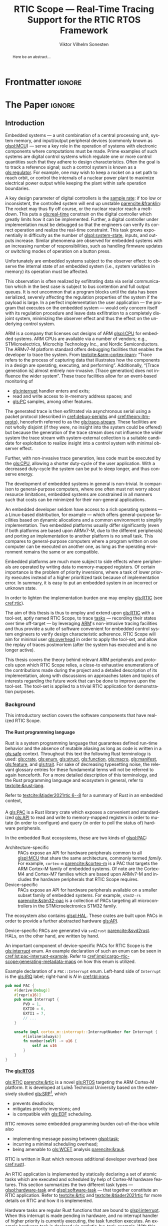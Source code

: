 # -*- eval: (org-indent-mode +1) -*-
# -*- eval: (visual-line-mode +1) -*-

#+TITLE: RTIC Scope — Real-Time Tracing Support for the RTIC RTOS Framework
#+AUTHOR: Viktor Vilhelm Sonesten
#+EMAIL: vikson-6@student.ltu.se
#+LANGUAGE: en
#+OPTIONS: ':t toc:nil title:nil todo:nil H:6

#+EXPORT_EXCLUDE_TAGS: noexport

#+LATEX_COMPILER: xelatex
#+LATEX_CLASS: thesis
#+LATEX_CLASS_OPTIONS: [a4paper,10pt]
#+latex_header: \usepackage{kpfonts}[maths]
#+latex_header: \usepackage{libertine}
#+latex_header: \usepackage{inconsolata}
#+latex_header: \usepackage[style=apa,hyperref=true,url=true,backend=biber]{biblatex}
#+latex_header: \addbibresource{./ref.bib}
#+LATEX_HEADER: \usepackage[T1]{fontenc}
#+LATEX_HEADER: \usepackage{bm}
#+LATEX_HEADER: \usepackage{mathtools}
#+LATEX_HEADER: \usepackage{newfloat}
#+LATEX_HEADER: \usepackage{minted}
#+LATEX_HEADER: \setminted{frame=lines,breaklines,breakafter=/.,fontsize=\footnotesize,linenos}
#+LATEX_HEADER: \usepackage[inline]{enumitem}
#+LATEX_HEADER: \usepackage{multicol}
#+LATEX_HEADER: \usepackage{amsmath}
#+LATEX_HEADER: \usepackage{hyperref}
#+LATEX_HEADER: \usepackage{xcolor}
#+LATEX_HEADER: \hypersetup{colorlinks=true,urlcolor=blue,linkcolor={red!50!black},citecolor=blue,breaklinks=true}
#+LATEX_HEADER: \usepackage{glossaries-extra}
#+latex_header: \usepackage{microtype}
#+latex_header: \usepackage{tocbibind}
#+latex_header: \usepackage{todonotes}
#+latex_header: \usepackage[capitalize]{cleveref}
#+latex_header: \usepackage{csquotes}
#+latex_header: \usepackage{svg}
#+latex_header: \usepackage{caption}
#+LATEX_HEADER: \makeglossaries

# NOTE auto linebreaks / : - and _ inside \textttBreak. Adapted from <https://tex.stackexchange.com/a/219497>.
#+latex_header: \catcode`_=12 %
#+latex_header: \newcommand{\textttBreak}[1]{%
#+latex_header:   \begingroup
#+latex_header:   \ttfamily
#+latex_header:   \begingroup\lccode`~=`/\lowercase{\endgroup\def~}{/\discretionary{}{}{}}%
#+latex_header:   \begingroup\lccode`~=`-\lowercase{\endgroup\def~}{-\discretionary{}{}{}}%
#+latex_header:   \begingroup\lccode`~=`_\lowercase{\endgroup\def~}{_\discretionary{}{}{}}%
#+latex_header:   \begingroup\lccode`~=`:\lowercase{\endgroup\def~}{:\discretionary{}{}{}}%
#+latex_header:   \catcode`/=\active\catcode`-=\active\catcode`_=\active\catcode`:=\active
#+latex_header:   \scantokens{#1\noexpand}%
#+latex_header:   \endgroup
#+latex_header: }
#+latex_header: \catcode`_=8 %

#+latex_header: \usepackage[htt]{hyphenat}

#+latex_header: \usepackage{tikz}
#+latex_header: \usetikzlibrary{automata, positioning, arrows, shapes, calc}
#+latex_header: \tikzset{
#+latex_header:   block/.style = {draw, rectangle, minimum height=1cm, minimum width=2cm},
#+latex_header:   ->, % make edges directed
#+latex_header:   >=latex,
#+latex_header:   every text node part/.style={align=center}, % allow multiline node descriptions
#+latex_header: }

#+latex_header: \loadglsentries{glossary}
# TODO fix long-em on first use only?
#+latex_header: \setabbreviationstyle[acronym]{long-em-short-em}

# Allow \ref for description environments
#+latex_header: \makeatletter
#+latex_header: \def\namedlabel#1#2{\begingroup
#+latex_header:     #2%
#+latex_header:     \def\@currentlabel{#2}%
#+latex_header:     \phantomsection\label{#1}\endgroup
#+latex_header: }
#+latex_header: \makeatother

# TODO install and apply a grammar checker.
# TODO verify software versions with Cargo.lock from v0.3.0 tag.
# TODO fix hbox overflows on texttt in list of listings, bibliography, glossary
# TODO fix second list of listings page saying "list of figures"
# TODO tweak geometry for last overfull hboxes
# TODO fix memoir page header to use H:3
# TODO ask ARM about permission to copy figures/tables?
# TODO copy more relevant images from ARM spec.

* Org setup                                                        :noexport:
  #+begin_src emacs-lisp :result output :session :exports both
    ;; ignore some headlines
    (require 'ox-extra)
    (ox-extras-activate '(ignore-headlines))

    ;; minted code listings
    (require 'ox-latex)
    (setq org-latex-listings 'minted)

    ;; use the book class, but without any \parts
    (add-to-list 'org-latex-classes
                 '("thesis"
                   "\\documentclass{memoir}"
                   ("\\chapter{%s}" . "\\chapter*{%s}")
                   ("\\section{%s}" . "\\section*{%s}")
                   ("\\subsection{%s}" . "\\subsection*{%s}")
                   ("\\subsubsection{%s}" . "\\subsubsection*{%s}")
                   ("\\paragraph{%s}" . "\\paragraph*{%s}")
                   ("\\subparagraph{%s}" . "\\subparagraph*{%s}")))

    ;; use \cref instead of \ref, for cleveref
    (setq org-ref-default-ref-type "cref")
    (setq org-latex-prefer-user-labels t)

    ;; setup org-ref
    (setq bibtex-completion-bibliography '("./ref.bib")
          org-export-before-parsing-hook '(org-ref-glossary-before-parsing
                                           org-ref-acronyms-before-parsing))

    ;; make so that =some text= yield \textttBreak{some text} instead of
    ;; \texttt{some text}.
    ;;
    ;; NOTE do not use =some text= in section headings or captions.
    (defun org-latex--protect-texttt (text)
      "Protect special chars, then wrap TEXT in \"\\texttt{}\"."
      (format "\\texttt{%s}"
              (replace-regexp-in-string
               "--\\|[\\{}$%&_#~^]"
               (lambda (m)
                 (cond ((equal m "--") "-{}-")
                       ((equal m "\\") "\\textbackslash{}")
                       ((equal m "~") "\\textasciitilde{}")
                       ((equal m "^") "\\textasciicircum{}")
                       (t (org-latex--protect-text m))))
               text nil t)))
    (defun org-latex--protect-textttbreak (text)
      "Protect special chars, then wrap TEXT in \"\\texttt{}\"."
      (format "\\textttBreak{%s}"
              (replace-regexp-in-string
               "--\\|[\\{}$%&#~^]"
               (lambda (m)
                 (cond ((equal m "--") "-{}-")
                       ((equal m "\\") "\\textbackslash{}")
                       ((equal m "~") "\\textasciitilde{}")
                       ((equal m "^") "\\textasciicircum{}")
                       (t (org-latex--protect-text m))))
               text nil t)))
    (defun org-latex--text-markup (text markup info)
      "Format TEXT depending on MARKUP text markup.
       INFO is a plist used as a communication channel.  See
       `org-latex-text-markup-alist' for details."
      (let ((fmt (cdr (assq markup (plist-get info :latex-text-markup-alist)))))
        (cl-case fmt
          ;; No format string: Return raw text.
          ((nil) text)
          ;; Handle the `verb' special case: Find an appropriate separator
          ;; and use "\\verb" command.
          (verb
           (let ((separator (org-latex--find-verb-separator text)))
             (concat "\\verb"
                     separator
                     (replace-regexp-in-string "\n" " " text)
                     separator)))
          (protectedtexttt (org-latex--protect-texttt text))
          (protectedtextttbreak (org-latex--protect-textttbreak text))
          ;; Else use format string.
          (t (format fmt text)))))
    (setq org-latex-text-markup-alist
          '((bold . "\\textbf{%s}")
            (code . protectedtexttt)
            (italic . "\\emph{%s}")
            (strike-through . "\\sout{%s}")
            (underline . "\\uline{%s}")
            (verbatim . protectedtextttbreak)))

    (org-babel-do-load-languages
     'org-babel-load-languages '((latex . t)
                                 (python . t)))

    ;; Dont require confirmation when babel-ing latex or python code in this document
    (defun my-org-confirm-babel-eval (lang body)
      (not (member lang '("latex" "python"))))
    (setq org-confirm-babel-evaluate 'my-org-confirm-babel-eval)
  #+end_src
#+RESULTS:

* Frontmatter                                                        :ignore:
#+LATEX: \frontmatter
# Make this a single paragraph; use unambiguous terms; aim for 250 words; 3-5 keywords.
#+begin_abstract
Here be an abstract...
#+end_abstract
#+begin_export latex
\newlist{inline-enum}{enumerate*}{1}
\setlist[inline-enum]{label=(\roman*)}

% Include "List of Listings" in the TOC
\renewcommand{\listoflistings}{
  \cleardoublepage
  \addcontentsline{toc}{chapter}{\listoflistingscaption}
  \listof{listing}{\listoflistingscaption}
}

\setcounter{secnumdepth}{3}
\setcounter{tocdepth}{3}

\newpage
\tableofcontents
\newpage
\listoftables
\newpage
\listoffigures
\newpage
\listoflistings
\newpage

% Start counting with arabic numbers
\mainmatter

\setcounter{secnumdepth}{3}
\setcounter{tocdepth}{3}

% Fix todonotes behavior
\setlength{\marginparwidth}{2cm}
\reversemarginpar
#+end_export

* *The Paper*                                                        :ignore:
** Introduction
:PROPERTIES:
:CUSTOM_ID: introduction
:END:
# What are embedded systems, regulators, and how do they relate?
Embedded systems --- a unit combination of a central processing unit, system memory, and input/output peripheral devices (commonly known as [[glspl:MCU]]) --- serve a key role in the operation of systems with electronic components where computations must be made.
Prime examples of such systems are digital control systems which regulate one or more control quantities such that they adhere to design characteristics.
Often the goal is to track a reference signal; such a control system is known as a [[gls:regulator]].
For example, one may wish to keep a rocket on a set path to reach orbit, or control the internals of a nuclear power plant to maximize electrical power output while keeping the plant within safe operation boundaries.

# On the real-time restrictions of control systems; exponential complexity phenomena.
A key design parameter of digital controllers is the [[gls:sample-rate][sample rate]]: if too low or inconsistent, the controlled system will end up unstable [[parencite:&franklin]]:
The rocket may thus fly off course, or the nuclear reactor reach a melt-down.
This puts a [[gls:real-time]] constrain on the digital controller which greatly limits how it can be implemented.
Further, a digital controller under implementation must be debugged so that the engineers can verify its correct operation and realize the real-time constraint.
This task grows exponentially in difficulty as the number of [[glspl:system-state]], inputs, and outputs increase.
Similar phenomena are observed for embedded systems with an increasing number of responsibilities, such as handling firmware updates or switching modes of operation on a button press.

# The observer effect; data exfiltration.
Unfortunately are embedded systems subject to the observer effect: to observe the internal state of an embedded system (i.e., system variables in memory) its operation must be affected.
# A proper implementation would not block on a serial write.
This observation is often realized by exfiltrating data via serial communication which in the best case is subject to bus contention and full output queues.
It is not uncommon that a program blocks until the data has been serialized, severely affecting the regulation properties of the system if the payload is large.
In a perfect implementation the user application --- the program that executes on the embedded system --- would only concern itself with its regulation procedure and leave data exfiltration to a completely disjoint system, minimizing the observer effect and thus the effect on the underlying control system.

# ARM, tracing subsystem and possible exploitation.
ARM is a company that licenses out designs of ARM [[glspl:CPU]] for embedded systems.
ARM CPUs are available via a number of vendors; e.g., STMicroelectrics, Microchip Technology Inc., and Nordic Semiconductors.
The ARMv7-M platform standard offers debugging facilities that enables the developer to trace the system.
From [[textcite:&arm-cortex-learn]]: "Trace refers to the process of capturing data that illustrates how the components in a design are operating, executing, and performing".
Additionally, "[Trace generation is] almost entirely non-invasive. [Trace generation] does not influence the wider system".
These trace facilities allow for an event-based monitoring of
- [[gls:interrupt]] handler enters and exits;
- read and write access to in-memory address spaces; and
- [[gls:PC]] samples, among other features.
The generated trace is then exfiltrated via asynchronous serial using a packet protocol (described in [[cref:debug-periphs]] and [[cref:theory:itm-proto]]), henceforth referred to as the [[gls:trace-stream]].
These facilities are not wholly disjoint (if they were, no insight into the system could be offered) but because the generation of the trace stream does not influence the wider system the trace stream with system-external collection is a suitable candidate for exploitation to realize insight into a control system with minimal observer effect.

# Less work, more sleep.
Further, with non-invasive trace generation, less code must be executed by the [[gls:CPU]], allowing a shorter duty-cycle of the user application.
With a decreased duty-cycle the system can be put to sleep longer, and thus conserve energy.

# On real-time implementation restrictions, embedded implementation difficulties in general.
The development of embedded systems in general is non-trivial.
In comparison to general-purpose computers, where one often must not worry about resource limitations, embedded systems are constrained in all manners such that costs can be minimized for their non-general applications.
# No rich OS; no two embedded platforms are the same.
An embedded developer seldom have access to a rich operating systems --- a Linux-based distribution, for example --- which offers general-purpose facilities based on dynamic allocations and a common environment to simplify implementation.
Two embedded platforms usually differ significantly (even if both platforms are based upon ARMv7-M, due to the different peripherals) and porting an implementation to another platform is no small task.
This compares to general-purpose computers where a program written on one computer can be executed on another one, as long as the operating environment remains the same or are compatible.
# Side effects and priority inversions.
Embedded platforms are much more subject to side effects where peripherals are operated by writing data to memory-mapped registers.
Of certain importance is the problem of priority inversions, where a task of lower priority executes instead of a higher prioritized task because of implementation error.
In summary, it is easy to put an embedded system in an incorrect or unknown state.
# Enter RTIC.
In order to lighten the implementation burden one may employ [[gls:RTIC]] (see [[cref:rtic]]).

# Project aim
The aim of this thesis is thus to employ and extend upon [[gls:RTIC]] with a tool-set, aptly named RTIC Scope, to trace [[glspl:task][tasks]] --- recording their states over time off-target --- by leveraging [[Citeauthor:&arm-cortex-learn][ARM]]'s non-intrusive tracing facilities and thus provide a suite of software convenient for embedded control system engineers to verify design characteristic adherence.
RTIC Scope will aim for minimal user [[gls:overhead]] in order to apply the tool-set, and allow the replay of traces postmortem (after the system has executed and is no longer active).

# Thesis summary
This thesis covers the theory behind relevant ARM peripherals and protocols upon which RTIC Scope relies, a close-to exhaustive enumerations of the contributions made during the project and a detailed description of its implementation, along with discussions on approaches taken and topics of interests regarding the future work that can be done to improve upon the tool-set.
The tool-set is applied to a trivial RTIC application for demonstration purposes.

*** Background
This introductory section covers the software components that have realized RTIC Scope.

**** The Rust programming language
:PROPERTIES:
:CUSTOM_ID: rust
:END:
Rust is a system programming language that guarantees defined run-time behavior and the absence of mutable aliasing as long as code is written in a [[gls:safe]] context.
Throughout this text the following Rust terminology is used:
[[gls:crate]], [[gls:enum]], [[gls:struct]], [[gls:function]], [[gls:macro]], [[gls:manifest]], [[gls:feature]], and [[gls:trait]].
For sake of decreasing typesetting noise, the relevant glossary entries for these fundamental terms will not be referred to again henceforth.
For a more detailed description of this terminology, and the Rust programming language and ecosystem in general, refer to [[textcite:&rust-lang]].

Refer to [[textcite:&tjader2021rtic 6--8]] for a summary of Rust in an embedded context,

**** \glsxtrfullpl{PAC}
:PROPERTIES:
:CUSTOM_ID: background:PAC
:END:
# What is a PAC and what are they used for?
A [[gls:PAC]] is a Rust library crate which exposes a convenient and standardized [[gls:API]] to read and write to memory-mapped registers in order to mutate (in order to configure) and query (in order to poll the status of) hardware peripherals.

# Differentiate {architecture,device}-specific PACs
In the embedded Rust ecosystems, these are two kinds of [[glspl:PAC]]:
- Architecture-specific :: PACs expose an API for hardware peripherals common to all [[glspl:MCU]] that share the same architecture, commonly termed /family/.
  For example, =cortex-m= [[parencite:&cortex-m]] is a PAC that targets the ARM Cortex-M family of embedded systems.
  Of note are the Cortex-M4 and Cortex-M7 families which are based upon ARMv7-M and includes the hardware peripherals that RTIC Scope requires.
- Device-specific :: PACs expose an API for hardware peripherals available on a smaller subset family of embedded systems.
  For example, =stm32-rs= [[parencite:&stm32-pac]] is a collection of PACs targeting all microcontrollers in the STMicroelectronics STM32 family.

# Quick note on HALs
The ecosystem also contains [[glspl:HAL]].
These crates are built upon PACs in order to provide a further abstracted hardware [[gls:API]].

# svd2rust
Device-specific PACs are generated via =svd2rust= [[parencite:&svd2rust]].
HALs, on the other hand, are written by hand.

An important component of device-specific PACs for RTIC Scope is the [[gls:interrupt]] enum.
An example declaration of such an enum can be seen in [[cref:lst:pac-interrupt-example]].
Refer to [[cref:impl:cargo-rtic-scope:generating-metadata-maps]] on how this enum is utilized.
#+NAME: lst:pac-interrupt-example
#+CAPTION: Example declaration of a ~PAC::Interrupt~ enum. Left-hand side of ~Interrupt~ is the [[gls:IRQ]] label; right-hand is $N$ in [[cref:tbl:irqns]].
#+begin_src rust
  pub mod PAC {
      #[derive(Debug)]
      #[repr(u16)]
      pub enum Interrupt {
          PVD = 1,
          EXTI0 = 6,
          EXTI1 = 7,
          // ...
      }

      unsafe impl cortex_m::interrupt::InterruptNumber for Interrupt {
          #[inline(always)]
          fn number(self) -> u16 {
              self as u16
          }
      }
  }
#+end_src

**** The \glsxtrfull{RTIC} [[gls:RTOS]]
:PROPERTIES:
:CUSTOM_ID: rtic
:END:
[[gls:RTIC]] [[parencite:&rtic]] is a novel [[gls:RTOS]] targeting the ARM Cortex-M platform.
It is developed at Luleå Technical University based on the extensively studied [[gls:SRP]][fn:: Refer to [[textcite:&srp]].], which
- prevents deadlocks;
- mitigates priority inversions; and
- is compatible with [[gls:EDF]] scheduling.
RTIC removes some embedded programming burden out-of-the-box while also
- implementing message passing between [[glspl:task]];
- incurring a minimal scheduling overhead;
- being amenable to [[gls:WCET]] analysis [[parencite:&rauk]].

# Oh yeah, and Rust
RTIC is written in Rust which removes additional developer overhead (see [[cref:rust]]).

An RTIC application is implemented by statically declaring a set of atomic tasks which are executed and scheduled by help of Cortex-M hardware features.
This section summarizes the two different task types --- [[glspl:hardware-task]] and [[glspl:software-task]] --- that together constitute an RTIC application.
Refer to [[textcite:&rtic]] and [[textcite:&tjader2021rtic]] for more details on RTIC and how it is implemented.

Hardware tasks are regular Rust functions that are bound to [[glspl:interrupt]].
When this interrupt is made pending in hardware, and no interrupt handler of higher priority is currently executing, the task function executes.
An example hardware task is declared via [[cref:rtic-hw-task-example]].
With this declaration, =app::foo= will be executed when =EXTI0= is pending.
When =app::foo= returns, the interrupt has been handled and =EXTI0= is no longer pending.
#+name: rtic-hw-task-example
#+CAPTION: [[gls:RTIC]] [[gls:hardware-task]] bound to the ~EXTI0~ [[gls:interrupt]].
#+begin_src rust
  #[rtic::app]
  mod app {
      // ...

      #[task(bound = EXTI0)]
      fn foo(_ctx: foo::Context) {
          // ...
      }
  }
#+end_src

Software tasks are also regular Rust functions that are bound to hardware interrupts, but the bound interrupt is not exclusively associated to the task in question:
a single hardware interrupt can be associated with multiple software tasks.
For this reason the interrupt used to dispatch software tasks is termed a [[gls:task-dispatcher]].
An example of two software tasks are declared via [[cref:rtic-sw-task-example]].
Multiple task dispatchers can be declared, but as of writing it is not possible to declare which tasks a task dispatcher should handle; this is done automatically.
#+name: rtic-sw-task-example
#+caption: [[gls:RTIC]] [[glspl:software-task]], bound to the ~EXTI0~ [[gls:task-dispatcher]].
#+begin_src rust
  #[rtic::app(dispatchers = [EXTI0])]
  mod app {
      // ...

      #[task]
      fn foo(_ctx: foo::Context) {
          // ...
      }

      #[task]
      fn bar(_ctx: bar::Context) {
          // ...
      }
  }
#+end_src

The purpose of hardware tasks is to respond to external stimuli: e.g., a button press, a hardware timer trigger, or incoming communication.
The purpose of software tasks is to provide a task implementation that is scheduled by software via the RTIC [[gls:API]] instead of being triggered by external stimuli.
Example usage of a software task may be to send a response over a line of communication after a hardware task executed to read a message on the same line.
**** Hardware debuggers
:PROPERTIES:
:CUSTOM_ID: background:probes
:END:
Hardware debuggers, also known as [[glspl:probe]], are dedicated hardware that provide a debugging interface between the host and target.
The probe itself is an embedded system used to program and debug the embedded system that is considered the target.
A probe usually provides a [[gls:USB]] interface for the host and a [[gls:SWD]] and/or a [[gls:JTAG]] interface for the target.
An embedded system may provide its own probe which is usually the case for evaluation kits[fn:: One such kit is the Microchip SAM V71 Xplained Ultra.] or expose headers on which to attach a probe for programming and debugging.

In order to interface with a probe a software suite is required on the host.
Examples of such suites are =openocd=, [[textcite:&openocd]]; and =probe-rs=, [[textcite:&probe-rs]].

*** Motivation
Both [[gls:RTIC]] and the debug peripherals of ARMv7-M operate in an event-based context where RTIC events trigger the debug peripherals to emit [[glspl:trace-packet]].
Exploiting this relationship is thus sensible; certainly so because these peripherals do not affect the wider system as covered in [[cref:introduction]].
Hardware-wise, this approach is very cheap to utilize on a supporting [[gls:MCU]]:
only the [[gls:SWO]] pin needs to be exposed, and a general-purpose bridge provided to deserialize the [[gls:trace-stream]] signal for the host system.

The motivation of RTIC Scope is then to provide the necessary software to configure the target for [[gls:tracing]] and interpret the byte stream received on the host.
With available software, embedded developers can then quickly garner insight into their system to verify that the software behaves as expected, and trivially find out when and where it does not.

*** Problem definition
:PROPERTIES:
:CUSTOM_ID: requirements
:END:
This thesis covers the development of an embedded system analysis tool-set, RTIC Scope, that enables an [[gls:RTIC]] application developer to gain non-invasive insight into the run-time of said application by exploiting the [[gls:trace-stream]] generated and exfiltrated by debug facilities made available by the ARMv7-M standard[fn:: See [[cref:debug-periphs]].] which RTIC supports by targeting the Cortex-M platforms.

The set of requirements RTIC Scope must fulfill within the scope of this thesis follows:
RTIC Scope *MUST* adhere to, and thus be able to
- \namedlabel{req:itm-gen}{Requirement 1} :: <<req:itm-gen>> enable trace stream generation of [[glspl:hardware-task]] and [[glspl:software-task]] --- as defined by RTIC, [[cref:rtic]] --- and enable exfiltration of said trace stream from the device, by help of a target-side tracing library crate;
- \namedlabel{req:input}{Requirement 2} :: <<req:input>> read the generated trace stream via a hardware debugger or a serial device;
- \namedlabel{req:decode}{Requirement 3} :: <<req:decode>> decode the trace stream;
- \namedlabel{req:rtic}{Requirement 4} :: <<req:rtic>> recover RTIC application metadata not contained within the trace stream;
- \namedlabel{req:timestamps}{Requirement 5} :: <<req:timestamps>> associate timestamps to RTIC task events;
- \namedlabel{req:protocol}{Requirement 6} :: <<req:protocol>> report RTIC task events to the RTIC Scope end-user by use of a defined communication protocol.
- \namedlabel{req:dummy}{Requirement 7} :: <<req:dummy>> offer a reference implementation of a [[gls:frontend]] which implements the protocol described in [[req:protocol]];
- \namedlabel{req:record}{Requirement 8} :: <<req:record>> record a trace to file which can be replayed offline (i.e. without executing code on the target) by use of a host-side [[gls:daemon]]; and
- \namedlabel{req:cargo}{Requirement 9} :: <<req:cargo>> be invoked as a =cargo= subcommand.

Delimitations to the above requirements apply, see [[cref:delimitations]].
*** Delimitations
:PROPERTIES:
:CUSTOM_ID: delimitations
:END:
In order to focus on the delivery of a robust tool-set with proper implementation and documentation the scope of this thesis have been limited.
These delimitations are related to the requirements described in [[cref:requirements]] and are below enumerated.
1. [[req:itm-gen]]: RTIC Scope *MUST* apply the device configuration that are common to all ARMv7-M [[glspl:MCU]] in order to enable [[gls:trace-stream]] generation and exfiltration.
   RTIC Scope *SHOULD NOT* apply device-specific configurations.
2. [[req:input]]: RTIC Scope *SHOULD NOT* have to ensure that a trace stream is actually read from the device:
   it falls on the RTIC Scope end-user to establish a connection between the target and the host.
   However, RTIC Scope *MUST* fail or warn the end-user if it is unable to correctly decode the read data stream.
3. [[req:rtic]]: RTIC Scope *MUST* only support [[gls:RTIC]] version 1;
   refer to [[textcite:&rtic]].
   RTIC Scope *MUST* recover the RTIC application metadata necessary to report the timestamped state changes of hardware and software tasks as declared by the user's RTIC application and supplied metadata.
4. [[req:protocol]]: The defined communication protocol *MUST* enable one-way communication from the =cargo= subcommand [[gls:backend]] to the reference [[gls:frontend]].
   The protocol *SHOULD NOT* enable two-way communication.

Following the above delimitations allows this thesis to be finished within an acceptable time frame and also yield a documented code base which allows future development with reduced friction.

*** Contributions
:PROPERTIES:
:CUSTOM_ID: contribs
:END:
The development of RTIC Scope has yielded a number of [[gls:downstream]] contributions, namely a collection of crates:
- =cargo-rtic-scope= :: A =cargo= subcommand acting as the RTIC Scope [[gls:backend]] which fulfills [[req:input]] to [[req:protocol]] and [[req:record]] to [[req:cargo]].
  See [[cref:impl:cargo-rtic-scope]] and [[textcite:&rtic-scope:cargo-rtic-scope]].
- =rtic-scope-frontend-dummy= :: A reference implementation of a RTIC Scope [[gls:frontend]], which fulfills [[req:dummy]].
  See [[cref:impl:rtic-scope-frontend-dummy]] and [[textcite:&rtic-scope:dummy]].
- =rtic-scope-api= :: The protocol that =cargo-rtic-scope= uses to report [[gls:RTIC]] [[gls:task]] events to =rtic-scope-frontend-dummy=, as described by [[req:protocol]].
  See [[textcite:&rtic-scope:api]].
- =cortex-m-rtic-trace= :: An auxiliary target-side crate that properly configures the device for [[gls:trace-stream]] generation and exfiltration, which fulfills [[req:itm-gen]].
  See [[cref:impl:rtic-trace]] and [[textcite:&rtic-scope:rtic-trace]].
- =itm= :: A library crate for decoding the trace stream exfiltrated from the embedded system, which fulfill Requirements [[req:decode]] and [[req:timestamps]] (partially).
  See [[cref:impl:itm]] and [[textcite:&itm]].

Of certain note is =itm= which =cargo-rtic-scope= relies on: its implementation is disjoint from RTIC and can be used independently of RTIC Scope.
=itm= can also be used to decode trace stream generated by a target using an [[gls:RTOS]] other than RTIC.
Because of this general nature and detachment from both RTIC and RTIC Scope it must not necessarily be a part of the RTIC Scope project itself, but is as of writing for reasons of development convenience.
See [[cref:disc:itm-embedded-wg]] for a discussion on under what banner =itm= belongs.

Further, a number of [[gls:upstream]] contributions have been made to the crates which RTIC Scope depends on.
An exhaustive summary of these contributions are described below (listed in no particular order).

- =probe-rs/probe-rs= ::
  A "a modern, embedded debugging toolkit, written in Rust" [[parencite:&probe-rs]] utilized to partially fulfill [[req:input]].
  Contributions are:
  - Reintroduce CargoOptions in mod common\textunderscore options: :: patch set included in a larger refactor [[parencite:&pr:probe-rs:760]].
  - arm: enable exception trace on setup\textunderscore swv: :: improves tracing support for ARM targets [[parencite:&pr:probe-rs:758]].
  - cargo: bump bitvec: :: updates a dependency [[parencite:&pr:probe-rs:757]].
  - arm/itm: doc fields, enable global timestamps: :: improves documentation and tracing support for ARM targets [[parencite:&pr:probe-rs:728]].
  - Add generic probe/session logic from cargo-flash: :: improves composability with RTIC Scope [[parencite:&pr:probe-rs:723]].
  - deprecate internal ITM/DWT packet decoder in favour of itm-decode: :: replaces an unfinished internal trace stream decoder with an =itm= precursor; see [[cref:impl:itm]] [[parencite:&pr:probe-rs:564]].

  Refer to [[cref:impl:cargo-rtic-scope]] for how RTIC Scope applies this toolkit.
- =probe-rs/cargo-flash= ::
  A "cargo extension for programming microcontrollers" [[parencite:&cargo-flash]], functionality of which is used by =cargo-rtic-scope=.
  Contributions are:
  - move probe, session logic, flash downloader to probe-rs-cli-util: :: moves functionality from =cargo-flash= to an auxiliary =probe-rs= library crate such that they can be utilized by =cargo-rtic-scope= [[parencite:&pr:cargo-flash:188]].

- =rust-embedded/cortex-m= :: A library crate that enables "low level access to Cortex-M processors" [[parencite:&cortex-m]], utilized to fulfill [[req:itm-gen]], [[req:decode]] and [[req:record]].
  Contributions are:
  - scb: derive serde, Hash, PartialOrd for VectActive behind gates: :: adds features used by =itm= [[parencite:&pr:cortex-m:363]].
  - Implement various interfaces for trace configuration: :: adds features used by =cortex-m-rtic-trace= [[parencite:&pr:cortex-m:342]].
  - TPIU: swo\textunderscore supports: make struct fields public, improve documentation; :: fixes an issue in a library module and improves documentation [[parencite:&pr:cortex-m:381]].
  - CHANGELOG: add missing items: :: adds documentation about added features [[parencite:&pr:cortex-m:378]].
  - itm: derive serde for LocalTimestampOptions, impl gated TryFrom<u8>: :: adds features used by =cargo-rtic-scope=  [[parencite:&pr:cortex-m:366]].
  - ITM: check feature support during configuration, add busy flag, docs improvement: :: ensures hardware support during trace stream generation configuration [[parencite:&pr:cortex-m:383]].

  Refer to [[cref:impl:rtic-trace]] and [[cref:impl:itm]] for a detailed description of the usage of this library.
- =rtic-rs/rtic-syntax= :: A crate that defines and parses the RTIC meta language [[parencite:&rtic-syntax]], utilized to fulfill [[req:rtic]].
  Contributions are:
  - improve error string if parse\textunderscore binds is not set: :: improves run-time documentation when the crate is used as a library [[parencite:&pr:rtic-syntax:47]].
- =rtic-rs/cortex-m-rtic= :: The RTIC implementation for Cortex-M platforms [[parencite:&rtic]].
  Contributions are:
  - book/migration/v5: update init signature, fix example syntax: :: improves documentation for migration to an updated version of RTIC [[parencite:&pr:rtic:480]].
  - book: detail import resolving for 0.6 migration: :: improves documentation for migration to an updated version[fn:: Now deprecated with the release of RTIC version 1.] of RTIC [[parencite:&pr:rtic:479]].
  - book: update outdated required init signature: :: improves RTIC examples in documentation [[parencite:&pr:rtic:478]].
- =Michael-F-Bryan/include_dir= :: A crate for embedding file trees in a binary [[parencite:&includedir]], utilized to fulfill [[req:rtic]].
  Contributions are:
  - Dir: add extract-to-filesystem functionality: :: implements functionality for extracting embedded file trees to disk [[parencite:&pr:includedir:57]].
  - dir/extract: add mode for overwriting existing files: :: implements functionality for overwriting existing files when extracting embedded file trees to disk [[parencite:&pr:includedir:65]].

*** Outline
 This paper is structured as follows:
 - [[cref:introduction]], Introduction :: provides a background introduction to Rust, the embedded Rust ecosystem and [[gls:RTIC]].
   Subsequently, covers the project motivation, problem definition, delimitations and contributions made within the scope of this thesis, and guidelines on how to read this text.
 - [[cref:prev-work]], Previous and Related work :: presents work previously done in the same domain, which this thesis builds upon, and some tools with similar feature sets of RTIC Scope.
 - [[cref:theory]], Theory :: covers the ARMv7-M debug facilities, the [[gls:ITM]] packet protocol and how RTIC [[glspl:task]] are traced in theory via RTIC Scope.
 - [[cref:impl]], Implementation :: covers the implementation of RTIC Scope and the auxiliary =itm= crate.
 - [[cref:results]], Results :: covers the results of this thesis and applies RTIC Scope to a trivial RTIC application.
 - [[cref:discussion]], Discussion :: discusses some topics of interests regarding RTIC Scope, and a choice selection of topics for further development.
 - [[cref:conclusion]], Conclusions :: summarizes the work done in this thesis.

*** Reading guidelines
# cover important typesetting such as glossary use. When and why not all terms are linked to the glossary.
Terms that warrant further description in this text are referred to the glossary on its first occurrence in a section, along with their use in the section title and captions of tables, listings, and figures.
In flowing text some occurrences stray from this pattern.
For example, when "[[gls:task]]" links to the glossary the terms "software task" and "hardware task" may not due to the shared relationship between these terms.
For acronyms, the first occurrence is written in full form and subsequent in its short form; e.g.,
#+begin_quote
\glsxtrfull{RTIC} is a \textelp{}

\gls{RTIC} also \textelp{}
#+end_quote

There are exceptions to the rules above where a full acronym form or overzealous term definition is warranted.

Throughout this text the keywords *MUST*, *SHOULD*, and *SHOULD NOT* are used to describe requirements levels;
these should be interpreted as covered in [[textcite:&rfc2119]].

When register fields are referred to their names are /EMPHASIZED/.

** Previous and Related Work
:PROPERTIES:
:CUSTOM_ID: prev-work
:END:
This chapter briefly covers previous work upon which RTIC Scope is based and related work.
*** Previous work
The implementation of RTIC Scope stands of the shoulders of countless developers that have enabled the implementation of the tool-set within the frame of this thesis.
Notable libraries are referred to inline throughout this text.
When citing software, the three authors with the most contributions (in decreasing order) at the time of writing are cited as the authors of that software.

*** Related work
Some tool-sets similar to RTIC Scope were already available before the start of this thesis, namely:
- orbuculum :: an "[ARM] Cortex-M trace stream demuxer and post-processor" [[parencite:&orbuculum]];
- Percepio Tracealyzer :: a proprietary visual trace diagnostic tool that supports a multitude of platforms and [[glspl:RTOS]] [[parencite:&tracealyzer]].
Neither of the above tools support [[gls:RTIC]] at the time of writing and were not investigated further.

** Theory
:PROPERTIES:
:CUSTOM_ID: theory
:END:
This chapter covers the purpose and usage of the utilized ARMv7-M debug peripherals, relevant sections of the [[gls:ITM]] packet protocol and how [[gls:RTIC]] [[glspl:task]] are traced.
*** ARMv7-M debug facilities
:PROPERTIES:
:CUSTOM_ID: debug-periphs
:END:
This section summarizes the hardware peripherals responsible for the generation and exfiltration of the [[gls:ITM]] packet protocol.
The relationship of these peripherals is also presented.
This section is not exhaustive for the sake of brevity.
For full information on each peripheral, refer to the respective sections in [[textcite:&arm-rm]].
See [[cref:theory:itm-proto]] for a description of the ITM packet protocol.

# DWT -> ITM -> TPIU -> ETB.
RTIC Scope utilizes the [[gls:DWT]], ITM, and [[gls:TPIU]] peripherals for on-target trace generation and exfiltration.
The DWT and ITM peripherals are sources of ITM protocol packets which are forwarded to the TPIU for device exfiltration.
The ITM multiplexes packets emitted by itself and the DWT and generates timestamp packets in order to establish a time-line of events that occurred on the traced target.
The relationship of these peripherals are visualized in [[cref:fig:debug-relations]].

#+BEGIN_src latex
  \begin{figure}[htbp]
  \centering
  \begin{tikzpicture}[node distance = 1cm, auto]
    \node[block] (clock) {timestamp clock};
    \node[block, below=0.5cm of clock] (itm) {\gls{ITM} \\ (timestamps, \\ multiplexing, etc.), \\ \cref{theory:itm-periph}};
    \node[block, left=of itm] (dwt) {\gls{DWT} \\ (hardware events), \\ \cref{theory:dwt}};
    \node[block, right=of itm] (tpiu) {\gls{TPIU} \\ (serialization), \\ \cref{theory:tpiu}};
    \node[block, above=0.5cm of tpiu] (prescaler) {\gls{prescaler}: $/n$};
    \node[block, above=0.5cm of prescaler] (freq) {reference \\ clock $\left[\text{Hz}\right]$};
    \node[below=of tpiu.south east] (swo) {\gls{SWO}, \\ \cref{theory:swo}};
    \node[below=of tpiu.south west] (parallel) {parallel trace \\ output};
    \path[->]
    (dwt) edge (itm)
    (clock) edge (itm)
    (itm) edge (tpiu)
    (freq) edge (prescaler)
    (prescaler) edge (tpiu);

    %% box
    \node[above=0.5cm of clock] (target) {target configured with \\ \texttt{cortex-m-rtic-trace}, \\ \cref{impl:rtic-trace}};
    \draw[dotted,fill=yellow,fill opacity=0.2] let \p1=($(dwt.west)+(-0.3,0)$), \p2=($(target.north)+(0.0,0.3)$), \p3=($(tpiu.south east)+(0.3,-0.3)$), \p4=($(itm.south)+(0,-0.3)$) in (\x1, \y2) rectangle (\x3, \y4);

    %% anchors
    \node[below=0.2cm of tpiu.south west] (parallel-anchor) {};
    \node[below=0.2cm of tpiu.south east] (swo-anchor) {};
    \draw[-] ($(tpiu.south west)!0.5!(tpiu.south)$) |- (parallel-anchor.center);
    \draw[-] ($(tpiu.south east)!0.5!(tpiu.south)$) |- (swo-anchor.center);
    \path[->] (swo-anchor.center) edge (swo);
    \path[->] (parallel-anchor.center) edge (parallel);

  \end{tikzpicture}
  \caption{\label{fig:debug-relations}\Gls{downstream} relationship between ARMv7-M debug peripherals used for \gls{tracing}.
    \Glspl{hardware-event-packet} from the \gls{DWT} are forwarded to the \gls{ITM} which are subsequently forwarded to the \gls{TPIU} with an attached timestamp generated by the \gls{ITM}.
    The \gls{TPIU} serializes the \gls{ITM} protocol packets over \gls{SWO} or a parallel trace output by help of a reference clock divided by a \gls{prescaler} ($n \geq 1$ is an integer).
    In this text only the \gls{SWO} is considered.}
  \end{figure}
#+END_src

**** \glsxtrfull{DWT}
:PROPERTIES:
:CUSTOM_ID: theory:dwt
:END:
# What does the DWT do and how do we use it?
The [[gls:DWT]] peripheral concerns itself with hardware events and react to these accordingly depending on the applied configuration.
For the purpose of RTIC Scope the DWT is configured to emit [[glspl:hardware-event-packet]] on two types of events: when
- a configured range of memory is accessed (known as [[gls:data-tracing]]); and
- whenever the processor enters, exits, and returns to an [[gls:exception]] handler (known as [[gls:exception-tracing]]).
Within this text the range of memory used for data tracing is referred to as a [[gls:watch-address]]:
when a value is written to a watch address --- the [[gls:watch-variable]] --- a data trace packet is generated containing the written value.

In order to monitor a watch address a DWT hardware comparator must be used.
An ARMv7-M [[gls:MCU]] offers $0 \leq n \leq 15$ such comparators, where $n$ is the index of the comparator in memory and the DWT comparator identity number.
RTIC Scope v0.3 requires two comparators for the purpose of [[gls:tracing]] [[glspl:software-task]].

Refer to [[textcite:&arm-rm Section C1.8]] for more information on the DWT unit.
**** \glsxtrfull{ITM}
:PROPERTIES:
:CUSTOM_ID: theory:itm-periph
:END:
# Summarize ITM functionality
The [[gls:ITM]] is of an auxiliary nature with three functions:
- the multiplexing of [[glspl:hardware-event-packet]] from the [[gls:DWT]] with its own packets which are then forwarded to the [[gls:TPIU]];
- control and generation of timestamp packets; and
- exposure of a memory-mapped register interface that allows logging of arbitrary data via a maximum of 256 stimulus registers[fn:: Not utilized by RTIC Scope.].

# Summarize the timestamp sources
Timestamp packets are sourced from a reference clock which can be seen in [[cref:fig:debug-relations]].
This reference clock is either the [[gls:system-clock]], an asynchronous TPIU reference clock, or a "global timestamp clock"[fn:: See [[cref:fut:review-timestamp-relation]].].
The frequencies and behavior of these reference clocks and how the target clock hierarchy is configured in general is wholly specific to each target and will thus not be covered in further detail.

For more information on the ITM unit, refer to [[parencite:&arm-rm Section C1.7]].
**** \glsxtrfull{TPIU}
:PROPERTIES:
:CUSTOM_ID: theory:tpiu
:END:
# Summarize TPIU functionality
The [[gls:TPIU]] provides external visibility of the trace packet stream by asynchronously serializing them on a single pin --- the [[gls:SWO]] --- by help of a prescaled reference clock, see [[cref:fig:debug-relations]].
In order to communicate over an asynchronous serial channel the [[gls:baud-rate]] must be communicated out-of-band: it must be pre-configured both target-side and host-side.
The signal emitted on the SWO can be configured for either the level-inverted RS-232 serial data-byte protocol [[parencite:&art Section 14.7.8]] or Manchester encoding protocol [[parencite:&art Section 14.7.9]].

For more information on the TPIU, refer to [[parencite:&arm-rm Section C1.10]].
*** The \glsxtrfull{SWO} pin
:PROPERTIES:
:CUSTOM_ID: theory:swo
:END:
*** Serial devices
:PROPERTIES:
:CUSTOM_ID: theory:serial-device
:END:
*** The \glsxtrfull{ITM} packet protocol
:PROPERTIES:
:CUSTOM_ID: theory:itm-proto
:END:
The [[gls:ITM]] packet protocol is used by RTIC Scope to garner insight about the executing RTIC application.
This protocol defines packets that contain a one-byte /header/, which describes what type of data a certain packet contains; how long the packet /payload/ is, a byte multiple; and the packet payload.
Some headers also contain payload.
The protocol effectively implements a [[gls:TLV]] encoding scheme.
This section covers the packet types that RTIC Scope exploits and provide graphical representations ([[crefrange:fig:lts1,fig:data-trace-packet]]) of these packets, sourced from [[textcite:&arm-rm]].
Within all of these representations, the /C/ flag indicate whether a decoder should interpret the next byte in the trace stream as a part of the current packet:
if /C/ is not set, the next byte in the stream is a header for the next packet.

For other packet types, and a full description of the protocol, see [[textcite:&arm-rm Part D4]].

RTIC Scope v0.3 concerns itself with six packets:
- [[gls:GTS1]] :: A timestamp packet containing the lower 26 bits of the absolute timestamp.
- [[gls:GTS2]] :: A timestamp packet containing the upper 22 or 38 bits of the absolute timestamp, depending on the hardware implementation.
- [[gls:LTS1]] :: A multi-byte timestamp packet containing the relative timestamp.
- [[gls:LTS2]] :: A single-byte timestamp packet containing the relative timestamp.
- Exception trace packet :: A [[gls:hardware-event-packet]] describing the status of an interrupt handler. See [[cref:theory:itm:exceptions]]
- Data trace data value packet format :: A [[gls:hardware-event-packet]] describing the value read or written to a [[gls:watch-address]] monitored by a [[gls:DWT]] comparator. See [[cref:theory:itm:data-trace]].
For timestamp packets, see [[cref:theory:itm:timestamps]].

**** Timestamp packets
:PROPERTIES:
:CUSTOM_ID: theory:itm:timestamps
:END:
Timestamp packets come in two types: absolute and relative.
Both types derive their timestamps from one or more reference clocks (see [[cref:theory:itm-periph]]):
absolute timestamps denote how many ticks this clock have tocked ever since it was connected to the [[gls:ITM]]; and
relative timestamps denote how many ticks this clock have tocked ever since the last relative timestamp.
When a relative timestamp is generated the relative timestamp counter is reset.
This type separation is done in order to decrease the required bandwidth to communicate the time on the system.
Absolute and relative timestamps are further divided into a total of four different packets, summarized above and detailed below.

Global timestamps come in three flavors: 48-bit, 64-bit, or not at all (omitted).
Whether global timestamp support is implemented, and the size of this timestamp, depends on the hardware implementation of the [[gls:ITM]].

The two packets that constitute a global timestamp, [[gls:GTS1]] and [[gls:GTS2]], are sent separately and not necessarily in order.
A [[gls:GTS2]] packet is not emitted unless any of the bits in the 26--47 or 26--64 range have changed.
The [[gls:GTS1]] packet also contains two flags aside from the lesser significant 25 bits:
- /ClkCh/ :: Set if the system which the [[gls:ITM]] is tracing has changed clock input to the processor since the last global timestamp packet.
  A full global timestamp follows in the stream if this flag is set.
- /Wrap/ :: Set if the more significant bits above the 25th have changed since the last [[gls:GTS2]] packets.
If either of the flags are set the [[gls:GTS1]] should be recorded until the next [[gls:GTS2]] is received so that the full timestamp can be decoded.
[[cref:fig:gts1]], [[cref:fig:gts2-48]], and [[cref:fig:gts2-64]] visually describes the [[gls:GTS1]], [[gls:GTS2]] (48-bit) and [[gls:GTS2]] (64-bit) packets, respectively.

Global timestamps can be generated periodically; or after each packet, if space is available in the queue.

#+NAME: fig:gts1
#+CAPTION: \glsxtrfull{GTS1} packet format, copied from [[textcite:&arm-rm Figure D4-7]].
[[file:svgs/gts1.pdf]]
#+NAME: fig:gts2-48
#+CAPTION: \glsxtrfull{GTS2} 48-bit packet format, copied from [[textcite:&arm-rm Figure D4-8]].
[[file:svgs/gts2-48.pdf]]
#+NAME: fig:gts2-64
#+CAPTION: \glsxtrfull{GTS2} 64-bit packet format, copied from [[textcite:&arm-rm Figure D4-9]].
[[file:svgs/gts2-64.pdf]]

The two local timestamps, [[gls:LTS1]] and [[gls:LTS2]], are not complementary:
instead they supply a different maximum relative timestamp.
[[gls:LTS1]] provide a relative timestamp value that can be represented with 28 bits and is between 2--5 bytes long (header included).
[[gls:LTS2]] is a single-byte packet with a relative timestamp that can be represented with 3 bits that are provided in the header.
More specifically, an [[gls:LTS2]] can represent a relative timestamp value of 1--6;
clashes with headers for other types of packets would occur if the value was 0 or 7.
[[gls:LTS1]] also contain a 2-bit /TC/ field which describes the relationship of the timestamp value with the corresponding non-timestamp packet(s).
This flag has four possible values, termed /qualities/ throughout this text, described in decreasing quality:
- /TC/ $=$ 0b00 :: Synchronous: the timestamp value denotes the time when the non-timestamp packet was generated.
- /TC/ $=$ 0b01 :: Delayed relative: the timestamp value denotes the time when the timestamp packet itself was generated.
  The synchronous timestamp is here unknown but must be between the previous and current timestamp values.
- /TC/ $=$ 0b10 :: Synchronous, but the corresponding non-timestamp packet generation was delayed relative to the associated event.
- /TC/ $=$ 0b11 :: Delayed relative, and the corresponding non-timestamp packet generation was delayed relative to the associated event.
[[gls:LTS2]] packets are always synchronous.

Local timestamps are emitted after the corresponding non-timestamp packets.
For example, if the sequence reads
#+begin_export latex
\begin{multicols}{3}
#+end_export
1. data packet 1;
2. [[gls:LTS1]];
3. data packet 2;
4. data packet 3; and
5. [[gls:LTS2]],
#+begin_export latex
\end{multicols}
\noindent
#+end_export
then the [[gls:LTS1]] corresponds to data packet 1;
and [[gls:LTS2]] to data packet 2 and 3.

#+NAME: fig:lts1
#+CAPTION: \glsxtrfull{LTS1} packet format, copied from [[textcite:&arm-rm Figure D4-4]].
[[file:svgs/lts1.pdf]]
#+NAME: fig:lts2
#+CAPTION: \glsxtrfull{LTS2} packet format, copied from [[textcite:&arm-rm Figure D4-6]].
[[file:svgs/lts2.pdf]]

**** Exception trace packets
:PROPERTIES:
:CUSTOM_ID: theory:itm:exceptions
:END:
The exception trace packet ([[cref:fig:exception-packet]]) describes the state of the system's interrupt handlers and are emitted upon such a state change.
Its payload contains two fields:
- /ExceptionNumber/ :: A 7-bit field describing which interrupt handler changed state.
  This field it decoded via [[cref:tbl:irqns]].[fn:exception-number-0]
- /FN/ :: A 2-bit field describing the action taken by the processor regarding the interrupt handler.
  This field can have three possible values:
  - /FN/ $=$ 0b01 :: the exception was entered;
  - /FN/ $=$ 0b10 :: the exception was exited; or
  - /FN/ $=$ 0b11 :: the exception was returned to.
    This action indicates that exception was previously preempted by an exception of higher priority which has now exited.

#+NAME: fig:exception-packet
#+CAPTION: Exception trace packet format, copied from [[textcite:&arm-rm Figure D4-16]].
[[file:svgs/exception-trace.pdf]]
#+CAPTION: ARMv7-M [[gls:exception]] numbers their corresponding labels. From [[textcite:&arm-rm Table B1-4]].
#+NAME: tbl:irqns
| Exception number | Exception label        |
|------------------+------------------------|
|                1 | Reset                  |
|                2 | NMI                    |
|                3 | HardFault              |
|                4 | MemManage              |
|                5 | BusFault               |
|             7-10 | Reserved               |
|               11 | SVCall                 |
|               12 | DebugMonitor           |
|               13 | Reserved               |
|               14 | PendSV                 |
|               15 | SysTick                |
|               16 | External interrupt 0   |
|                . | .                      |
|                . | .                      |
|                . | .                      |
|         16 + $N$ | External interrupt $N$ |
|------------------+------------------------|

**** Data trace data value packets
:PROPERTIES:
:CUSTOM_ID: theory:itm:data-trace
:END:
The data trace data value packet format packet ([[cref:fig:data-trace-packet]]), henceforth referred to as the /data trace packet/, are emitted when the processor accesses a watch address after appropriate [[gls:DWT]] comparator configuration (see [[cref:impl:rtic-trace]]).
The payload contains three fields of information:
- /CMPN/ :: A 2-bit identifier of the [[gls:DWT]] comparator which matched the configured watch address access.
  This identifier is the same as the comparator offset specified in [[cref:impl:rtic-trace]].
- /WnR/ :: A flag describing whether the access was a read (not set) or write (set).
- /VALUE/ :: The value that was written to the address.
  The length of VALUE is the same number of bytes accessed by the target hardware.
  If only a single byte is read/written by the target, then VALUE is also one byte long.

#+NAME: fig:data-trace-packet
#+CAPTION: Data trace data value packet format, copied with permission (?) from [[textcite:&arm-rm Figure D4-22]].
[[file:svgs/data-trace.pdf]]

*** Tracing \glsxtrfull{RTIC} tasks
# How tasks are traced, summarized
Because [[gls:RTIC]] implements [[glspl:task]] by use of [[gls:exception]] handlers it is only natural to exploit [[gls:exception-tracing]] in order to trace the tasks abstracted above them.
This approach is however only directly applicable to [[glspl:hardware-task]] which dedicate a handler for each task.
[[Glspl:software-task]] are implemented with an additional layer of abstraction above handlers by use of [[glspl:task-dispatcher]] as covered in [[cref:rtic]].
If exception tracing is employed to trace software tasks such a [[gls:trace-packet]] would only describe that one of the potentially multiple software tasks handled by one dispatcher changed state.
Instead, a [[gls:UTID]] is assigned to each software task and written to a [[gls:watch-address]] when the task enters and exits.
An additional decoding step is then applied to map UTIDs back to their corresponding software tasks. Refer to [[cref:impl]].

** Implementation
:PROPERTIES:
:CUSTOM_ID: impl
:END:
This chapter covers the implementation of =cortex-m-rtic-trace=, =cargo-rtic-scope=, =rtic-scope-api=, and =rtic-scope-frontend-dummy= of RTIC Scope and the implementation of =itm=.
The implementation is presented in a [[gls:downstream]] manner, similar to the order in which the RTIC Scope crates are applied and how the trace data flows.
That is, how
1. =cortex-m-rtic-trace= is applied on the target-side and what it does;
2. =cargo-rtic-scope= recovers metadata from the [[gls:RTIC]] application and how it reads the byte-raw [[gls:trace-stream]] from the source;
3. =itm= decodes this stream into manageable Rust structures;
4. =cargo-rtic-scope= recovers RTIC metadata for the decoded trace stream;
5. this resolved (or previously recorded) trace stream is forwarded to [[glspl:frontend]] as =rtic-scope-api= structures; and
6. how a frontend handles a trace stream.

A graphical representation this data flow can be seen in [[cref:fig:rtic-scope-data-flow]].

As mentioned in [[cref:delimitations]], this chapter covers v0.3 of RTIC Scope.

#+BEGIN_src latex
  \begin{figure}[htbp]
  \centering
  \begin{tikzpicture}[node distance = 2cm, auto]

    %% record stack
    \node[block] (tpiu) {\gls{TPIU}, \\ \cref{theory:tpiu}; \\ from~\cref{fig:debug-relations}};
    \node[above=0.5cm of tpiu] (target) {target configured with \\ \texttt{cortex-m-rtic-trace}, \\ \cref{impl:rtic-trace}};
    \draw[dotted,fill=yellow,fill opacity=0.2] let \p1=(target.north east), \p2=($(tpiu.south east)+(0.3,-0.3)$) in (target.north west) rectangle (\x1,\y2);
    \node[block, below=of tpiu] (serial-dev) {serial device, \\ \cref{theory:serial-device}};
    \path[->] (tpiu) edge node {\gls{SWO}, \\ \cref{theory:swo}} (serial-dev);
    \node[block, below=of serial-dev] (itm-crate) {\texttt{itm} crate, \\ \cref{impl:itm}};
    \path[->] (serial-dev) edge node {byte stream; \\ \cref{theory:itm-proto}} (itm-crate);
    \node[block, below left=of tpiu] (rtic-app-crate) {\gls{RTIC} application crate, \\ \crefrange{impl:cargo-rtic-scope:building-rtic-app}{impl:cargo-rtic-scope:read-manifest}};
    \node[block, below=of rtic-app-crate] (recovery-procedure) {recovery procedure, \\ \cref{impl:cargo-rtic-scope:generating-metadata-maps}};
    \path[->] (rtic-app-crate) edge node {crate manifest; \\ \gls{RTIC} application \\ declaration} (recovery-procedure);
    \node[block, below=of recovery-procedure] (record-source) {trace record source, \\ \cref{impl:cargo-rtic-scope:reading-the-trace-stream}};
    \path[->] (recovery-procedure) edge node {recovery maps; \\ trace metadata} (record-source);

    %% replay stack
    \node[block, below right=of tpiu] (replay-file) {replay file, \\ \cref{impl:cargo-rtic-scope:create-trace-file}};
    \node[block, below=of replay-file] (replay-source) {trace replay source, \\ \cref{impl:cargo-rtic-scope:replay}};
    \path[->,dashed] (replay-file) edge node {trace metadata; \\ recovery maps; \\ \texttt{itm} structures} (replay-source);
    \draw[->] (itm-crate.south) |- (record-source.east) node [near start] {\texttt{itm} structures};

    %% trace source anchor
    \node[below=3cm of itm-crate] (mux) {};

    %% run_loop
    \node[block, below=3cm of itm-crate] (run-loop) {\texttt{cargo-rtic-scope}: \\ \cref{impl:cargo-rtic-scope:spawning-frontends}, \\ \cref{impl:cargo-rtic-scope:flush-metadata}, and \\ \cref{impl:cargo-rtic-scope:trace-target}};
    \draw[-] (record-source.south) |- (run-loop.west);
    \draw[->,dashed] (replay-source.south) |- (run-loop.east);

    %% frontend anchors
    \node[below=1.5cm of run-loop] (mux-frontend) {};
    \path[-,dashdotted] (run-loop) edge node [left] {\gls{JSON} of \texttt{rtic-scope-api} \\ structures, \cref{impl:cargo-rtic-scope:trace-target}} (mux-frontend.center);
    \node[below=1cm of mux-frontend] (frontend-anchor) {};

    %% record feedback
    \node[below=0.5cm of run-loop.south east] (feedback1) {};
    \node[right=1.5cm of replay-file] (replay-anchor) {};
    \draw[-] ($(run-loop.south)!0.5!(run-loop.south east)$) |- (feedback1.center);
    \draw[-] (feedback1.center) -| (replay-anchor.center);
    \draw[->] (replay-anchor.center) -- (replay-file.east);

    %% frontends
    \node[block, left=0.5cm of frontend-anchor.center] (frontend2) {$2$nd frontend};
    \node[block, right=0.5cm of frontend-anchor.center] (frontends) {$n-1$th \\ frontend};
    \node[block, left=3.5cm of frontend-anchor.center] (frontend1) {$1$th frontend, \\ \cref{impl:rtic-scope-frontend-dummy}};
    \node[block, right=3.5cm of frontend-anchor.center] (frontendn) {$n$th frontend};
    \draw[->,dashdotted] (mux-frontend.center) -| (frontend1.north);
    \draw[->,dashdotted] ($(frontend2.north)+(0,0.75cm)$) -- (frontend2.north);
    \draw[->,dashdotted] ($(frontends.north)+(0,0.75cm)$) -- (frontends.north);
    \draw[->,dashdotted] (mux-frontend.center) -| (frontendn.north);
    \draw[thin,fill=gray,fill opacity=0.2] ($(frontend2.north west)+(-0.3,0.3)$) rectangle ($(frontendn.south east)+(0.3,-0.3)$);
  \end{tikzpicture}
  \caption{ \label{fig:rtic-scope-data-flow} \Gls{downstream} data flow in RTIC Scope.
    Data flow drawn with solid lines (\protect\tikz[baseline]{\protect\draw[-] (0,.5ex)--++(1,0) ;}) are operational during trace recording;
    dashed lines (\protect\tikz[baseline]{\protect\draw[-,dashed] (0,.5ex)--++(1,0) ;}) during trace replay; and
    dash-dotted lines (\protect\tikz[baseline]{\protect\draw[-,dashdotted] (0,.5ex)--++(1,0) ;}) during both trace recording and replay.
    During recording the trace is saved to a replay file.
    $n \geq 1$: grayed-out frontends (\protect\tikz[baseline]{\protect\draw[thin,fill=gray,fill opacity=0.2] (0,1ex) rectangle (1,0) ;}) are optional.
  }
  \end{figure}
#+END_src

*** ~cortex-m-rtic-trace~ and its application
:PROPERTIES:
:CUSTOM_ID: impl:rtic-trace
:END:
=cortex-m-rtic-trace= is an auxiliary target-side crate that configures all relevant Cortex-M peripherals for [[gls:tracing]], namely the [[gls:DCB]][fn:: A component of the [[gls:SCB]] peripheral.], [[gls:TPIU]], [[gls:DWT]], and [[gls:ITM]].
The crate exposes two functions:
- =cortex_m_rtic_trace::configure= :: a regular Rust function for configuration of the peripherals mentioned above; and
- =cortex_m_rtic_trace::trace= :: a Rust macro used to trace [[glspl:software-task]].
Henceforth, within this section these two functions will be referred to as =configure= and =trace=, respectively.

This section is divided into two parts: [[cref:impl:rtic-trace:peripheral-config]], which covers the application of =configure=; and [[cref:impl:rtic-trace:trace-macro]], which covers the application of the =trace= macro.

It is important to point out that =cortex-m-rtic-trace= is a crutch which incurs necessary [[gls:overhead]] in theory for the user.
On the RTIC Scope roadmap is thus the eventual deprecation of this crate. See [[cref:fut:rm-rtic-trace]] for more on this topic.

**** Peripheral configuration
:PROPERTIES:
:CUSTOM_ID: impl:rtic-trace:peripheral-config
:END:
After applying device-specific configurations for trace generation and querying the frequency of the [[gls:TPIU]] reference clock, =configure= is applied as shown in [[cref:lst:rtic-trace:configure]].
#+NAME: lst:rtic-trace:configure
#+CAPTION: Example application of ~cortex_m_rtic_trace::configure~. Configuration covered in text.
#+begin_src rust
  #[init]
  fn init(mut ctx: init::Context) -> (SharedResources, LocalResources, init::Monotonics()) {
      // device-specific configurations for trace stream generation...

      let freq = {
          // device-specific query for the TPIU reference clock
          // frequency (or simply hard-coded)
      };

      use cortex_m_rtic_trace::{
          self, GlobalTimestampOptions, LocalTimestampOptions, TimestampClkSrc,
          TraceConfiguration, TraceProtocol,
      };

      // configure device-common tracing
      cortex_m_rtic_trace::configure(
          &mut ctx.core.DCB,
          &mut ctx.core.TPIU,
          &mut ctx.core.DWT,
          &mut ctx.core.ITM,
          1, // DWT comparator ID for software task enter events
          2, // DWT comparator ID for software task exit events
          &TraceConfiguration {
              delta_timestamps: LocalTimestampOptions::Enabled,
              absolute_timestamps: GlobalTimestampOptions::Disabled,
              timestamp_clk_src: TimestampClkSrc::AsyncTPIU,
              tpiu_freq: freq, // Hz
              tpiu_baud: 9600, // B/s; the baud rate of the SWO
              protocol: TraceProtocol::AsyncSWONRZ,
          },
      )
      .unwrap();

      // ...
  }
#+end_src

=configure= in [[cref:lst:rtic-trace:configure]] does a number of operations in the following order:
1. <<rtic-trace:conf-protocol>> ensures that the target's TPIU peripheral supports the requested =protocol= by reading the [[gls:TPIU_TYPE]] [[parencite:&arm-rm Section C1.10.6]];
2. ensures that the user did not request an invalid TPIU configuration (i.e. =tpiu_freq: 0= or =tpiu_baud: 0=);
3. <<rtic-trace:conf-exception-trace>> ensures that the target's [[gls:DWT]] peripheral supports exception tracing by reading a zero from the /NOTRCPKT/ bit in the [[gls:DWT_CTRL]] [[parencite:&arm-rm Section C1.8.7]];
4. <<rtic-trace:nofail-conf>> configures the [[gls:DCB]], TPIU, and DWT peripherals (partially):
   1. sets the /TRCENA/ bit in the [[gls:DCB_DEMCR]], a "global enable for all DWT and ITM features";
   2. calculates and writes a prescaler to the /SWOSCALER/ bit-range in the [[gls:TPIU_ACPR]] such that the TPIU communicates with a requested baud rate on the [[gls:SWO]] pin.
      The prescaler is calculated via [[cref:eq:prescaler]] derived from [[textcite:&arm-rm Section C1.10.4]].[fn:: This configuration implementation is error-prone: See [[cref:fut:swoscaler]].]
      #+NAME: eq:prescaler
      \begin{equation}
        \left\lfloor
        \frac{\texttt{tpiu\textunderscore freq}}{\texttt{tpiu\textunderscore baud}}
        \right\rfloor - 1
      \end{equation}
   3. drops any [[gls:ETM]][fn:: A debug facility similar to (but with finer granularity than) the ITM, but outside the scope of this thesis.] packets that the [[gls:TPIU]] would otherwise receive; and
   4. sets the /EXCTRCENA/ bit in [[gls:DWT_CTRL]] which enables the generation of [[gls:exception]] traces from the DWT [[parencite:&arm-rm Section C1.8.7]].
5. <<rtic-trace:itm>> Applies ITM-related options given to =configure= by writing to the [[gls:ITM_TCR]] while also checking for target support for the requested configuration [[parencite:&arm-rm Section C1.7.6]]:
   1. sets the /ITMENA/, /TXENA/, /SWOENA/, and /TSENA/ bits which enables the ITM, forwards trace packets from the DWT to the ITM, "enables asynchronous clocking of the timestamp counter", and enables the generation of local timestamps, respectively;
   2. writes 0 to the /TraceBusID/ field because RTIC Scope does not support multi-source tracing within the scope of this thesis[fn:: Writing 0 to this field is potentially invalid. See [[cref:fut:TraceBusID]].]
   3. writes 0 to the /TSPrescale/ field, using a [[gls:prescaler]] of $n = 1$ for local timestamps; and
   4. writes 0 to the /GTSFREQ/ field, disabling global timestamps.[fn:: Global timestamps are an optional feature, and is not supported by all Cortex-M targets.]
6. <<rtic-trace:dwt>> Configures DWT comparators for software task [[gls:tracing]]:
   1. first, resolves the addresses of two [[glspl:watch-variable]] which reside in scope of the =cortex-m-rtic-trace= crate;
   2. dereferences two DWT comparators as specified by the 5th and 6th arguments to =configure= in [[cref:lst:rtic-trace:configure]];[fn:: The [[gls:API]] for specifying these comparators can be greatly improved by passing them via the =TraceConfiguration= structure. Additionally and ideally, only a single comparator would be required; see [[cref:disc:perf]].]
   3. configures the first comparator to signal a match (and generate an associated [[gls:hardware-event-packet]]) when data is written to the first watch variable:
      1. writes to seven fields in the [[gls:DWT_FUNCTIONn]][fn:dwt-n] [[parencite:&arm-rm Section C1.8.17]], where $n$ is the offset of the comparator (in the context of [[cref:lst:rtic-trace:configure]], $n=1$):
         0b1101 to /FUNCTION/, configuring the comparator to match on address access;
         0 to /EMITRANGE/, disabling trace address packet generation;[fn:: We are not interested in the address that contains the watch variable.]
         0 to /DATAVMATCH/, to disable data value comparison[fn:not-of-concern];
         0 to /CYCMATCH/, to disable cycle counter comparison[fn:not-of-concern];
         and 0 to /DATAVSIZE/, /DATAVADDR0/, and /DATAVADDR1/ because these fields are [[gls:SBZ]] [[parencite:&arm-rm p. Glossary-855]] in address comparison context.
      2. writes the first watch variable address to [[gls:DWT_COMPn]][fn:dwt-n] (with $n = 1$), in order for the comparator to match on that address access; and
      3. writes 0 to [[gls:DWT_MASKn]][fn:dwt-n] ($n=1$), such that the comparator does not match on a range of addresses.
   4. Lastly, the second comparator is configured in the same manner as the first, but with the second watch variable address in mind and $n=2$.

If any step in [[crefrange:rtic-trace:conf-protocol,rtic-trace:conf-exception-trace]] fails =configure= prematurely returns an error that signals what went wrong, and no peripheral configuration will have been applied: the target will be in the same state as before =configure= was called.

Several fields in [[gls:ITM_TCR]] are potentially [[gls:RAZ-WI]], [[gls:RAZ]], or [[gls:RAO]] [[parencite:&arm-rm p. Glossary-854]] in order to signal hardware support.
This requires the field to be read after a write to ensure that a configuration was applied.
During the steps in [[cref:rtic-trace:itm]], if any read-back value does not match what was written, =configure= prematurely returns an error signalling what configuration component was not supported by the target and what components have been successfully applied, notifying the user that a partial configuration has now been applied.
It is up to the user to reset the target to the state before =configure= was called.[fn:: In practice, one would reset the target and iterate on the configuration instead of manually reverting the changes.]
For a discussion on this implementation detail, see [[textcite:&issue:cortex-m:382]].

The steps in \cref{rtic-trace:nofail-conf,rtic-trace:dwt} cannot fail.

Of certain note are the steps in [[cref:rtic-trace:dwt]] because of the dependency of variables in memory to trace software tasks, and how the watch variables in this section are aligned in memory.
The DWT comparators are configured to match on writes to singular addresses which are represented as =u32= variables.
However, due to performance reasons (and in order to reduce implementation complexity), the watch variables are represented as =u8= variables: only a single byte will be written to these 32-bit addresses during run-time tracing (see [[cref:impl:rtic-trace:trace-macro]]).
Further, because of time constrains no experimentation has been done with a non-zero mask: this requires the watch variables to be aligned to 32-bits. For more on the topic of performance, see [[cref:disc:perf]].

**** Tracing [[glspl:software-task]] with ~trace~
:PROPERTIES:
:CUSTOM_ID: impl:rtic-trace:trace-macro
:END:
=trace= is an optional macro that is only required if [[gls:software-task]] [[gls:tracing]] is wanted.
Its application is trivial but requires that =configure= executed without error.
To trace a software task, consider [[cref:lst:rtic-trace:trace]] which defines two tasks: =task1= and =task2=.
Of the two tasks, =task2= is traced by simply decorating it with =#[trace]=, the invocation of the =trace= macro.
#+NAME: lst:rtic-trace:trace
#+CAPTION: Application example of the ~trace~ macro. ~task2~ is traced; ~task1~ is not.
#+begin_src rust
  // ...

  use cortex_m_rtic_trace::{self, trace};

  #[task]
  fn task1(_: task1::Context) {}

  #[task]
  #[trace]
  fn task2(_: task2::Context) {}

  // ...
#+end_src

Consider now [[cref:lst:rtic-trace:trace-expanded]], which is the result of expanding the macros applied in [[cref:lst:rtic-trace:trace]] via =cargo-expand= [[parencite:&cargo-expand]].
#+NAME: lst:rtic-trace:trace-expanded
#+CAPTION: Application example of the ~trace~ macro after macro expansion via ~cargo-expand~. Unrelated expansions omitted.
#+begin_src rust
  // ...
  use cortex_m_rtic_trace::{self, trace};
  // ...
  #[allow(non_snake_case)]
  fn task1(_: task1::Context) {
      use rtic::Mutex as _;
      use rtic::mutex_prelude::*;
  }
  #[allow(non_snake_case)]
  fn task2(_: task2::Context) {
      ::cortex_m_rtic_trace::__write_enter_id(0);
      use rtic::Mutex as _;
      use rtic::mutex_prelude::*;
      ::cortex_m_rtic_trace::__write_exit_id(0);
  }
  // ...
#+end_src

A traced software task writes a [[gls:UTID]]  to two [[glspl:watch-variable]] that signify that a task was entered or exited.
The UTIDs of an [[gls:RTIC]] application are calculated when the =trace= macro is expanded by the Rust compiler.
UTIDs are integers, starts counting from zero, and are incremented by one.

*** Recording a trace
:PROPERTIES:
:CUSTOM_ID: impl:cargo-rtic-scope
:END:
=cargo-rtic-scope= is a host-side [[gls:daemon]] that fulfills [[req:input]] to [[req:protocol]] and [[req:record]] to [[req:cargo]].
It is run as a =cargo= subcommand, as seen in [[cref:lst:cargo-rtic-scope:summary]], where =<verb>= is either =trace= or =replay=.
As the verbs imply, =trace= is used to record the trace emitted by an [[gls:RTIC]] application when executed on the target and =replay= is used to replay a trace for postmortem analysis.
#+NAME: lst:cargo-rtic-scope:summary
#+CAPTION: Summary of ~cargo-rtic-scope~ invocation as a ~cargo~ subcommand.
#+begin_src shell
  $ cargo rtic-scope [options...] <verb> [options...]
#+end_src

This section covers the options and implementation of the =trace= verb.

**** Section overview
The implementation responsible for recording and presenting a trace to the user is covered in 10 parts:
1. building the [[gls:RTIC]] application, [[cref:impl:cargo-rtic-scope:building-rtic-app]];
2. reading options from the cargo manifest, [[cref:impl:cargo-rtic-scope:read-manifest]];
3. creating a trace file, [[cref:impl:cargo-rtic-scope:create-trace-file]];
4. generating metadata maps, [[cref:impl:cargo-rtic-scope:generating-metadata-maps]];
5. spawning [[glspl:frontend]], [[cref:impl:cargo-rtic-scope:spawning-frontends]];
6. reading the trace from the target, [[cref:impl:cargo-rtic-scope:reading-the-trace-stream]];
7. flashing the target (optional), [[cref:impl:cargo-rtic-scope:flash-target]];
8. flushing trace metadata to file, [[cref:impl:cargo-rtic-scope:flush-metadata]];
9. resetting the target (optional), [[cref:impl:cargo-rtic-scope:reset-target]]; and
10. tracing the target, [[cref:impl:cargo-rtic-scope:trace-target]].

**** Building the [[gls:RTIC]] application
:PROPERTIES:
:CUSTOM_ID: impl:cargo-rtic-scope:building-rtic-app
:END:
The first step is to build the [[gls:RTIC]] application the user wants to trace.
This is done as a preparatory stage for [[crefrange:impl:cargo-rtic-scope:generating-metadata-maps,impl:cargo-rtic-scope:create-trace-file]] and [[cref:impl:cargo-rtic-scope:flash-target]];
and logically, if the application cannot be built, it cannot be traced so the process should prematurely end.
A benefit of building the RTIC application is the possibility of executing =cargo rtic-scope trace= like one would execute =cargo run=.

Upon a =trace=, the application is built via [[cref:lst:cargo-rtic-scope:build]], where =OPTIONS= are optional additional flags forwarded to =cargo build= from the invocation of =cargo rtic-scope trace=.
#+NAME: lst:cargo-rtic-scope:build
#+CAPTION: The build process of RTIC Scope. ~OPTIONS~ is a set of additional flags forwarded by ~cargo-rtic-scope~.
#+begin_src shell
  $ cargo build --message-format=json-diagnostic-rendered-ansi [OPTIONS...]
#+end_src
For example, if the crate would yield multiple binaries on build, =cargo rtic-scope trace= must know the singular binary which the user wants to trace.
Specifying this flag is done in the same way as for =cargo build=: via =--bin=.
[[cref:lst:cargo-rtic-scope:build-bin]] contains an example use of this option, which would yield the =cargo build= invocation in [[cref:lst:cargo-rtic-scope:build-bin-forwarded]].
#+NAME: lst:cargo-rtic-scope:build-bin
#+CAPTION: Invocation of ~cargo rtic-scope trace~ with the ~--bin~ option, forwarded to the underlying ~cargo build~ invocation in [[cref:lst:cargo-rtic-scope:build-bin-forwarded]].
#+begin_src shell
  $ cargo rtic-scope trace --bin my-rtic-application
#+end_src
#+NAME: lst:cargo-rtic-scope:build-bin-forwarded
#+CAPTION: The underlying ~cargo build~ invocation as a result of executing [[cref:lst:cargo-rtic-scope:build-bin]].
#+begin_src shell
  $ cargo build --message-format=json-diagnostic-rendered-ansi --bin my-rtic-application
#+end_src

Below are a description of the flags and options the user can specify during the invocation of =cargo rtic-scope trace= that are forwarded to the underlying =cargo build= invocation in [[cref:lst:cargo-rtic-scope:build]].
- =--bin <binary>= :: Used to specify which singular binary to build.
- =--example <example>= :: Used to build a singular example binary instead of a non-example binary.
- =--package <package>= :: Used to build a specific crate instead of a singular binary inside the top-level crate context.
  This crate should yield a single binary.
- =--release= :: Used to build the binary in release mode instead of debug mode. Optimizations are applied during build with this flag.
- =--target <target-triple>= :: Used to specify the target platform for which the binary should be built for. This option can be used to override the default target triple, or the one specified via the =/.cargo/config{,toml}= files.
- =--manifest-path <path>= :: Used to override the default path to the crate manifest, =Cargo.toml=.
- =--no-default-features= :: Used to disable all default features of the crate.
- =--all-features= :: Used to enable all features of the crate.
- =--features <feat1>[,feat2[,feat3[...]]]= :: Used to specify the set of features to enable for the crate.

The above flags and options were deemed as the most common flags a user would want to specify when building the RTIC application.
If the user wants to specify an option or flag that is not among the above set the sentinel =--= can be used.
For example, if the user invokes [[cref:lst:cargo-rtic-scope:sentinel]] =cargo-rtic-scope= invokes [[cref:lst:cargo-rtic-scope:sentinel-forwarded]].
#+NAME: lst:cargo-rtic-scope:sentinel
#+CAPTION: Example ~cargo rtic-scope trace~ invocation with an arbitrary ~cargo build~ argument.
#+begin_src shell
    $ cargo rtic-scope trace --bin my-rtic-application -- --some-cargo-build-flag
#+end_src
#+NAME: lst:cargo-rtic-scope:sentinel-forwarded
#+CAPTION: Resulting ~cargo build~ invocation on [[cref:lst:cargo-rtic-scope:sentinel]].
#+begin_src shell
  $ cargo build --message-format=json-diagnostic-rendered-ansi --bin my-rtic-application --some-cargo-build-flag
#+end_src
This approach ensures that the user can always build the RTIC application with any set of valid =cargo build= flags and options.

The effect of building with =--message-format=json-diagnostic-rendered-ansi= is that the otherwise human-readable output of =cargo build= is instead in [[gls:JSON]], a machine-readable format.
This JSON output describes build metadata, paths to binaries and their corresponding source files.
The path to the source file of the built application is used in [[cref:impl:cargo-rtic-scope:generating-metadata-maps]];
the root path of the crate (metadata) in [[cref:impl:cargo-rtic-scope:create-trace-file]];
and the crate binary in [[cref:impl:cargo-rtic-scope:flash-target]].
=cargo_metadata= [[parencite:&cargo-metadata]] is used to parse this JSON output.

**** Reading options from the crate manifest
:PROPERTIES:
:CUSTOM_ID: impl:cargo-rtic-scope:read-manifest
:END:
=cargo rtic-scope trace= requires some metadata about the [[gls:RTIC]] application from the user.
These are specified in the metadata block of the crate's manifest, =Cargo.toml=.
cref:lst:cargo-rtic-scope:manifest-metadata-example contains an example.
#+NAME: lst:cargo-rtic-scope:manifest-metadata-example
#+CAPTION: Example of the required user-supplied metadata used by RTIC Scope in the crate's manifest, ~Cargo.toml~.
#+begin_src toml
  [package.metadata.rtic-scope]
  pac_name = "atsamd51n"
  pac_features = []
  pac_version = "0.11"
  interrupt_path = "atsamd51n::Interrupt"
  tpiu_freq = 12000000
  tpiu_baud = 1000000
  dwt_enter_id = 1
  dwt_exit_id = 2
  lts_prescaler = 1
  expect_malformed = false
#+end_src

Of the fields in [[cref:lst:cargo-rtic-scope:manifest-metadata-example]] the below are utilized in [[cref:impl:cargo-rtic-scope:generating-metadata-maps]],
#+begin_export latex
\begin{multicols}{2}
#+end_export
- =pac_name=
- =pac_features=
- =pac_version=
- =interrupt_path=
- =dwt_enter_id=
- =dwt_exit_id=
#+begin_export latex
\end{multicols}
\noindent
#+end_export
and the below in [[cref:impl:cargo-rtic-scope:reading-the-trace-stream]] and [[cref:impl:itm]].
#+begin_export latex
\begin{multicols}{3}
#+end_export
- =tpiu_freq=
- =tpiu_baud=
- =lts_prescaler=
#+begin_export latex
\end{multicols}
\noindent
#+end_export
The last flag, =expect_malformed=, is a debug option utilized in [[cref:impl:cargo-rtic-scope:trace-target]].
Refer to the respective sections for a description of each field.

Manifest metadata is read via =cargo_metadata= [[parencite:&cargo-metadata]] and =serde_json= [[parencite:&serde-json]].

**** Creating a trace file
:PROPERTIES:
:CUSTOM_ID: impl:cargo-rtic-scope:create-trace-file
:END:
To enable postmortem analysis of a traced [[gls:RTIC]] application the recorded trace must be saved to disk.
The build step in [[cref:impl:cargo-rtic-scope:building-rtic-app]] yields the crate root of the application.
A natural directory in which to save trace files is then under =/target/= which otherwise contains all build artifacts of the crate.
For purposes of separation trace files are then saved under =/target/rtic-traces/=.

While =/target/= is meant for ephemeral artifacts --- of which recorded traces may not necessarily belong --- saving traces elsewhere could be considered unwanted behavior.
However, =/target/= is removed upon a =cargo clean=;
it is thus up to the user to ensure that traces of interest are saved to a persistent location.
For this purpose the optional =--trace-dir <dir>= option overrides the output directory of the trace files.

The trace filename contains three sections of information:
- the name of the RTIC application :: which associates the trace with the application that generated it, useful when a crate contains more than one application;
- the git revision of the local repository :: to associate the trace with the source code of the application; and
- a second-accurate timestamp :: to associate the trace with environmental factors that cannot be derived from the application name and revision.

For example, after some tracing and development during January 13th and 14th, 2022, the trace directory contains the files in [[cref:lst:cargo-rtic-scope:trace-example-files]].
#+NAME: lst:cargo-rtic-scope:trace-example-files
#+CAPTION: Example of recorded trace filenames after two traces. ~blinky~ is the name of the [[gls:RTIC]] application; ~124b3c5~ the git revision; and the remainder (sans ~.trace~) is the timestamp of the trace. The second trace file was recoded from an RTIC application with uncommitted changes, hence the ~-dirty~ suffix to the git revision.
#+begin_src text
  $ ls -ogh target/rtic-traces
  total 8.0K
  -rw-r--r-- 1 1.5K Jan 13 16:54 blinky-g124b3c5-2022-01-13T16:54:00.trace
  -rw-r--r-- 1 1.3K Jan 14 18:38 blinky-g124b3c5-dirty-2022-01-14T18:37:57.trace
#+end_src

In case two =cargo rtic-scope trace= instances are executed within the span of one second without any changes to the git repository the same filename will be generated twice;
this will be caught during the second instance which will exit with an error[fn:: A virtual limitation. The timestamp granularity can be increased, but from a user standpoint it is unlikely to start a trace twice within the same second using the same target and application.]:
=cargo-rtic-scope= does not overwrite trace files.
Trace files can however be explicitly deleted:
if the user wants to record a trace and remove all previously recorded traces in the trace directory =--clear-traces= can be specified.
This flag only deletes files with the =.trace= file extension.

**** Generating metadata maps
:PROPERTIES:
:CUSTOM_ID: impl:cargo-rtic-scope:generating-metadata-maps
:END:
# Introduction: we must translate raw ITM data to RTIC run-time information.
As covered in [[cref:theory:itm-proto]], the [[gls:ITM]] packet protocol is used to trace [[gls:RTIC]] [[glspl:task]].
This protocol is not designed with RTIC in mind:
instead of information that can be directly associated to RTIC tasks the protocol describes the identity of the [[gls:DWT]] comparator that signaled a write to a [[gls:watch-address]] along with the data written, used to signal a software task enter or exit.
Additionally, the protocol describes the [[gls:IRQ]] of the hardware tasks that enter or exit.
These pieces of information must be associated back to the tasks responsible for their emission in a preparatory recovery step.
This section covers this step which is divided into two parts:
1. the generation a =recovery::HardwareMap= for hardware tasks association, [[cref:impl:hardware-map]]; and
2. the generation a =recovery::SoftwareMap= for software tasks association, [[cref:impl:software-map]].
Together these two lookup maps constitute a full =recovery::TraceLookupMaps= which is used by =recovery::TraceMetadata= in order to fulfill [[req:rtic]].

***** Generating the ~recovery::HardwareMap~
:PROPERTIES:
:CUSTOM_ID: impl:hardware-map
:END:
# Overview: what to we need?
In order to generate a =recovery::HardwareMap= the [[gls:RTIC]] application declaration must be parsed.
This is first done when the application is built in [[cref:impl:cargo-rtic-scope:building-rtic-app]] via =rtic::app= macro expansion by =rtic_syntax::parse{,2}= [[parencite:&rtic]] which yields an =rtic_syntax::ast::App= [[parencite:&rtic-syntax]] structure used internally to verify the declaration and ultimately yield expanded code.
While the structure contains all the information =cargo rtic-scope trace= requires it is not emitted during the built for RTIC Scope.
This requires the application declaration to be parsed once more after first reading the source file, the path to which is acquired in [[cref:impl:cargo-rtic-scope:building-rtic-app]].

# We must the source for the ASTs
In order to generate a =rtic_syntax::ast::App= for recovery purposes =rtic_syntax::parse2= must be called with the arguments of =#[rtic::app(..)]= and the macro input.
For example, in [[cref:lst:recovery-example]], =device = stm32f4::stm32f401= is the macro arguments, and =mod app { ... }= is the macro input.
#+CAPTION: Example [[gls:RTIC]] application declaration that can be parsed by ~cargo-rtic-scope~.
#+NAME: lst:recovery-example
#+begin_src rust
  #![no_main]
  #![no_std]

  #[rtic::app(device = stm32f4::stm32f401)] // tokens are skipped until this line is found
  mod app {
      #[shared]
      struct Shared {}

      #[local]
      struct Local {}

      #[init]
      fn init(mut ctx: init::Context) -> (Shared, Local, init::Monotonics) {
          // ...
          (Shared {}, Local {}, init::Monotonics())
      }

      #[task(binds = SysTick)]
      fn task1(_: task1::Context) {
          // ...
      }

      #[task(binds = EXTI1)]
      fn task2(_: task2::Context) {
          // ...
      }
  } // this must be the last line of the file
#+end_src

In order to isolate the =#[rtic::app(...)] mod app { ... }= section in [[cref:lst:recovery-example]] the =std::String= that represents the content of the source is first converted to an [[gls:AST]], specifically a =proc_macro2::TokenStream2= [[parencite:&proc-macro2]] via =syn= [[parencite:&syn]].
With a =TokenStream2= structure in hand [[glspl:token]] are skipped until the =proc_macro2::TokenTree::Group(_)= that contains =#[rtic::app(...)]= is found ([[cref:lst:recovery-example]], line 4).
The remainder of the source file is then assumed to be the macro input.

The parsing procedure places a few restrictions on otherwise valid declarations:
1. [[glspl:task]] *SHOULD NOT* be externally declared[fn:: Untested functionality.];
2. the =rtic::app= macro *MUST* be called via =#[rtic::app]= (i.e. [[cref:lst:invalid-recovery-example]] will fail to parse); and
3. the =mod app { ... }= token group terminator *MUST* be the last line of the source file ([[cref:lst:recovery-example]], line 27).
Undiscovered restrictions may apply.
#+NAME: lst:invalid-recovery-example
#+CAPTION: Valid [[gls:RTIC]] application declaration that cannot be parsed by ~cargo rtic-scope trace~.
#+begin_src rust
  // ...
  use rtic::app;

  #[app(device = stm32f4::stm32f401)] // will not parse: #[rtic::app] must be used
  mod app {
      // ...
  }
#+end_src

# known and unknown maps
At this point we have the necessary =rtic_syntax::ast::App= structure to continue:
=App::hardware_tasks= is a collection of \textttBreak{rtic_syntax::HardwareTask}s that lists which [[gls:interrupt]] handler each hardware task is bound to via the =binds= argument in =#[task(binds = ...)]= ([[cref:lst:recovery-example]]; lines 18, 23).
After parsing [[cref:lst:recovery-example]], =hardware_tasks= contains
#+begin_export latex
$$
\langle \text{\texttt{app::task1} binds to \texttt{SysTick}} \rangle,\quad\langle \text{\texttt{app::task2} binds to \texttt{EXTI1}} \rangle\text{.}
$$
#+end_export
Of these, the =app::task1= bind is considered /known/, and the =app::task2= bind is considered /unknown/.
A known bind is one that no more recovery work must be applied on.
This follows from [[cref:tbl:irqns]] in [[cref:theory:itm-proto]] which enumerates all numbers that can be in the exception trace packets' /ExceptionNumber/ field ([[cref:theory:itm:exceptions]]):
$N < 16$ label associations are common to all ARMv7-M targets and can be directly mapped to the RTIC task that binds it.
All $N \geq 16$ associations on the other hand are [[gls:MCU]]-specific and thus unknown without further consulting;
additional recovery must be done to find the /ExceptionNumber/ values associated to these labels.

# PAC::Interrupt and known/unknown partitioning; Rust reflection woes
For any RTIC application the labels of unknown binds are available in the =PAC::Interrupt= enum ([[cref:background:PAC]]).
For [[cref:lst:recovery-example]], =PAC= is =stm32::stm32f401=.
By consulting this =PAC= for the label its [[gls:IRQ]] number offset $N$ association is found;
consider [[cref:lst:pac:extirq]].
#+NAME: lst:pac:extirq
#+CAPTION: Finding $N$ in [[cref:tbl:irqns]] for an external [[gls:interrupt]] via the [[gls:PAC]].
#+begin_src rust
  let label = PAC::Interrupt::EXTI1;
  assert_eq!(label.number(), 7);
#+end_src
This must be done for all unknown binds.

The above process is unfortunately non-trivial: Rust does not support runtime type introspection and an ideal evaluation function such as [[cref:lst:pac:ideal-pseudo]] is not realizeable.
#+NAME: lst:pac:ideal-pseudo
#+CAPTION: Non-realizable Rust pseudocode to dynamically resolve the [[gls:IRQ]] number of an unknown bind via the [[gls:PAC]]. ~quote~ is from [[textcite:&quote]].
#+begin_src rust
  fn resolve_irq_nr(label: &str) -> u16 {
      use quote::quote;
      quote!(PAC::Interrupt::$label).eval().number();
  }
#+end_src

# libadhoc
Enter =recovery::resolve_int_nrs=: given a list of labels, the function
1. extracts an embedded file tree constituting a skeleton crate to the RTIC application crate's =/target/cargo-rtic-trace-libadhoc/= directory by help of [[textcite:&includedir]];
2. writes the user-specified PAC dependency into the skeleton crate's =Cargo.toml=[fn:: By use of the =pac_name=, =pac_version=, =pac_features=, and =interrupt_path= acquired from [[cref:impl:cargo-rtic-scope:read-manifest]].];
3. for each label: writes a non-[[gls:manglfn][mangled function]] with the same name as the label that returns the associated IRQ number offset, $N$, to =/src/lib.rs= (for [[cref:lst:recovery-example]], see [[cref:lst:resolve_int_nrs-example]]);
   #+NAME: lst:resolve_int_nrs-example
   #+CAPTION: Generated [[gls:IRQ]] number recovery functions for [[cref:lst:recovery-example]] with ~interrupt_path = "st32::stm32f401::Interrupt"~ from the [[gls:RTIC]] application's ~Cargo.toml~ metadata.
   #+begin_src rust
     use stm32::st32f401::Interrupt;

     #[no_mangle]
     pub extern fn EXTI1() -> u16 {
         Interrupt::EXTI0.number()
     }
   #+end_src
4. builds the crate as a [[gls:cdylib]];
5. loads the library into memory;
6. for each label: calls the associated function in the library to get the offset $N$; and
7. collects the results.
This collection then merges with the known maps.
For [[cref:lst:recovery-example]] the now-fully-recovered collection of known maps is then
#+begin_export latex
$$
\langle N = 15 \mapsto \texttt{app::task1} \rangle,\quad\langle N = 7 + 16 \mapsto \texttt{app::task2}  \rangle\text{.}
$$
#+end_export

***** Generating the ~recovery::SoftwareMap~
:PROPERTIES:
:CUSTOM_ID: impl:software-map
:END:
The work to generate a =recovery::SoftwareMap= is similar to that of a =recovery::HardwareMap= in the sense that the [[gls:RTIC]] application declaration must be parsed again (for a third, but last time).
This pass is done via =SoftWareMap::parse_ast= instead of =rtic_syntax::parse2=.
As the function name implies the [[gls:AST]] is parsed by skipping [[glspl:token]] until the =TokenTree::Group(_)= describing =#[trace]= is found.
When this token is found the [[gls:software-task]] the macro is used on is associated with the current value of an internal counter for [[glspl:UTID]].
This counter is maintained in the same manner as the internal counter of the expanding =trace=: UTIDs start at zero and increment by one (c.f. [[cref:impl:rtic-trace:trace-macro]]).

To complete the =SoftwareMap= the identities $n$ of the [[gls:DWT]] comparators ([[cref:theory:dwt]]) and the [[glspl:interrupt]] of the [[glspl:task-dispatcher]] must be recorded.
The former are acquired from [[cref:impl:cargo-rtic-scope:read-manifest]] via the =dwt_enter_id= and =dwt_exit_id= fields.
The latter are acquired via =rtic_syntax::ast::AppArgs::extern_interrupts= from the =rtic_syntax::ast::App= acquired in [[cref:impl:hardware-map]].
If the task dispatcher is an unknown bind =recovery::resolve_int_nrs= in [[cref:impl:hardware-map]] is utilized.

For the example in [[cref:lst:rtic-scope:trace-software-task]], =SoftwareMap= would contain the information denoting =EXTI2= as the task dispatcher and
#+begin_export latex
$$
\langle u = 0 \mapsto \texttt{app::task1} \rangle,\quad\langle u = 1 \mapsto \texttt{app::task2} \rangle\text{,}\quad\text{$u$ an UTID.}
$$
#+end_export
#+NAME: lst:rtic-scope:trace-software-task
#+CAPTION: [[gls:RTIC]] application declaration with two traced [[glspl:software-task]]: ~app::task1~ and ~app::task2~. ~EXTI2~ is declared as the [[gls:task-dispatcher]].
#+begin_src rust
  #[rtic::app(device = stm32f4::stm32f401, dispatchers = [EXTI2])]
  mod app {
      #[shared]
      struct Shared {}

      #[local]
      struct Local {}

      #[init]
      fn init(mut ctx: init::Context) -> (Shared, Local, init::Monotonics) {
          // ...
          (Shared {}, Local {}, init::Monotonics())
      }

      #[trace] // UTID is 0
      #[task]
      fn task1(_: task1::Context) {
          // ...
      }

      #[trace] // UTID is 1
      #[task]
      fn task2(_: task2::Context) {
          // ...
      }
  }
#+end_src

The restrictions enumerated in [[cref:impl:hardware-map]] also apply when recovering information for traced software tasks.

The =trace= macro can also be applied on regular functions, effectively allowing the user to trace subsections of both software and hardware tasks;
see [[cref:impl:nested-tracing]] for an example.
Severe limitations apply when tracing functions inside tasks and are thus not useful in practise;
see [[cref:disc:nested-tracing-restrictions]] for more on this topic.
#+NAME: impl:nested-tracing
#+CAPTION: [[Gls:tracing]] a function inside a traced [[gls:software-task]].
#+begin_src rust
  #[rtic::app(device = stm32f4::stm32f401, dispatchers = [EXIT2])]
  mod app {
      // ...

      #[trace]
      #[task]
      fn task1(_: task1::Context) {
          // ...

          #[trace]
          fn nested() {
              // ...
          }
      }
  }
#+end_src
**** Spawning frontends
:PROPERTIES:
:CUSTOM_ID: impl:cargo-rtic-scope:spawning-frontends
:END:
The host-side of RTIC Scope is divided into two parts:
the =cargo-rtic-scope= [[gls:backend]] and the [[glspl:frontend]] of which =rtic-scope-frontend-dummy= ([[cref:impl:rtic-scope-frontend-dummy]]) is provided within the scope of this thesis, fulfilling [[req:dummy]] and acting as the frontend reference implementation.
Frontends are separate processes that receive =rtic-scope-api= structures in the form of [[gls:JSON]] messages from the backend over a local [[gls:socket]] connection.
This section covers how frontends are specified, found in the environment, and spawned.

The set of frontends to spawn is specified via the =--frontend= option before the =<verb>= in [[cref:lst:spawn-frontend]].
#+NAME: lst:spawn-frontend
#+CAPTION: Starting the RTIC Scope [[gls:backend]] with an explicit [[gls:frontend]].
#+begin_src shell
  $ cargo rtic-scope --frontend=rtic-scope-frontend-dummy <verb> [OPTIONS...]
#+end_src
Multiple frontends (or multiple instances of a single frontend) can be spawned by specifying the =--frontend= option multiple times.
By default (by not specifying the option) a single instance of =rtic-scope-frontend-dummy= is spawned.

=cargo-rtic-scope= searches for frontends in three locations in the environment.
With =--frontend=rtic-scope-frontend-dummy= the search pattern in decreasing order of priority is
1. in the =PATH= [[gls:envvar][environmental variable]];
2. the relative path: =./rtic-scope-frontend-dummy=; and
3. the absolute path: =/rtic-scope-frontend-dummy=.
If a higher priority location is valid, the search ends.
[[cref:lst:spawn-frontends]] contains an example of spawning three frontends in each of the supported location types.
#+NAME: lst:spawn-frontends
#+CAPTION: Starting the RTIC Scope [[gls:backend]] with three explicit [[glspl:frontend]]: one in ~PATH~, one relative, and one absolute.
#+begin_src shell
  $ cargo rtic-scope --frontend=frontend-in-PATH \
                     --frontend=./path/to/relative/frontend \
                     --frontend=/path/to/absolute/frontend \
                     <verb> [OPTIONS...]
#+end_src
When the frontend(s) have been found in the environment they are spawned as child processes to =cargo-rtic-scope= which handles their eventual termination.

In RTIC Scope v0.3 a frontend takes zero arguments and *MUST* print a path to a socket on [[gls:stdout]] which the backend can use to communicate with the frontend.
**** Sourcing the trace stream from the target
:PROPERTIES:
:CUSTOM_ID: impl:cargo-rtic-scope:reading-the-trace-stream
:END:
# Introduce the two main sources
At this point a line of communication with the target must be established.
Internally, this line of communication is known as a /source/ of which only one is established before =cargo-rtic-scope= traces the target.
In RTIC Scope v0.3 two sources are implemented:
- a serial source :: which configures and reads the trace data from a serial device; and
- a [[gls:probe]] source :: wherein =probe-rs= [[parencite:&probe-rs]] is used to read trace data from supported targets.

A serial source is used if =--serial= is specified to the =trace= verb.
When a serial source is used the [[gls:baud-rate]] of the [[gls:SWO]] must be known so that the serial device can be properly configured.
This is specified via the =tpiu_baud= field in the crate's manifest metadata ([[cref:impl:cargo-rtic-scope:read-manifest]]) but can also be overridden via the =--tpiu-baud= option.
See [[cref:lst:tty-source]] for an example of these options.
#+NAME: lst:tty-source
#+CAPTION: [[Gls:tracing]] a target by reading the [[gls:trace-stream]] from a serial device located at ~/dev/ttyUSB3~ at a [[gls:baud-rate]] of $115200$ bps.
#+begin_src shell
  $ cargo rtic-scope trace --serial /dev/ttyUSB3 --tpiu-baud 115200 [OPTIONS...]
#+end_src

A probe source is used if =--serial= is not specified.
=cargo-rtic-scope= will then use the first probe it can find on the system.
If multiple probes are attached =--probe VID:PID[:Serial]= can be used to specify one.
A list of connected and supported probes can be queried by specifying the =--list-probes= flag.

When the target is traced in [[cref:impl:cargo-rtic-scope:trace-target]] the trace stream is simply read from the serial device if one is used.
If a probe source is used =probe-rs= sends the appropriate commands to the used probe polling for available trace data.
**** Flashing the target (optional)
:PROPERTIES:
:CUSTOM_ID: impl:cargo-rtic-scope:flash-target
:END:
If the target is supported by =probe-rs= it can optionally be flashed before tracing begins, given that the memory layout is described.
This is the default behavior in order to simplify an iterative development process but can be disabled by specifying the =--dont-touch-target= flag to the =trace= verb.
The memory layout is described via the =--chip= option; see the example in [[cref:lst:chip-opt-example]].
The list of chips that =probe-rs= supports can be queried by specifying the =--list-chips= flag; [[cref:lst:chips-supported]].
#+NAME: lst:chip-opt-example
#+CAPTION: Flashing and [[gls:tracing]] an [[gls:MCU]] from the STMicroelectronics STM32F401 family.
#+begin_src shell
  $ cargo rtic-scope trace --chip stm32f401ret
#+end_src

#+NAME: lst:chips-supported
#+CAPTION: Listing all chips supported by ~probe-rs~ [[parencite:&probe-rs]].
#+begin_src shell
  $ cargo rtic-scope trace --list-chips
  Available chips:
  [...]
  STM32F4 Series
      Variants:
        STM32F401CBUx
        STM32F401CBYx
        STM32F401CCUx
        STM32F401CCYx
        STM32F401CDUx
        [...]
  [...]
#+end_src

**** Flushing trace metadata to file
:PROPERTIES:
:CUSTOM_ID: impl:cargo-rtic-scope:flush-metadata
:END:
The next step is flushing all metadata related to the trace to the replay file created in [[cref:impl:cargo-rtic-scope:create-trace-file]].
The metadata is contained in a =recovery::TraceMetadata= structure, seen in [[cref:lst:TraceMetaData]].
Of these fields
- =maps: TraceLookupMaps= :: is described in [[cref:impl:cargo-rtic-scope:generating-metadata-maps]];
- =reset_timestamp= :: is an approximate reset timestamp (optionally done so in [[cref:impl:cargo-rtic-scope:reset-target]]) that also describes the time host-side when tracing began; and
- =comment= :: is an optional field describing the trace which is supplied via the =--comment= option to the =trace= verb.
The data that is flushed to file is a [[gls:JSON]]-representation of the structure, serialized by help of =serde_json= as implied by the derivation of the =Serialize= and =Deserialize= traits [[parencite:&serde-json]].
#+NAME: lst:TraceMetaData
#+CAPTION: ~recovery::TraceMetadata~ structure containing all metadata related to a trace.
#+begin_src rust
  /// Contains all metadata for a single trace.
  #[derive(Clone, Serialize, Deserialize)]
  pub struct TraceMetadata {
      /// Name of the RTIC application that was/is traced.
      pub program_name: String,

      /// Lookup maps for data received over ITM to RTIC application idents.
      maps: TraceLookupMaps,

      /// Timestamp of target reset, after which tracing begins.
      ///
      /// Note: this timestamp is sampled host-side and is approximate.
      reset_timestamp: chrono::DateTime<Local>,

      /// Frequency of the target TPIU clock. Used to generate absolute
      /// timestamps. Set via `tpiu_freq` in
      /// `[{package,workspace}.metadata.rtic-scope]` from `Cargo.toml` or
      /// overridden via the `--tpiu-freq` trace option.
      tpiu_freq: u32,

      /// Optional comment of this particular trace.
      pub comment: Option<String>,
  }
#+end_src

This structure is utilized in [[cref:impl:cargo-rtic-scope:replay]] when a trace is replayed.
**** Resetting the target (optional)
:PROPERTIES:
:CUSTOM_ID: impl:cargo-rtic-scope:reset-target
:END:
The last step before [[gls:tracing]] the target is optionally resetting it.
This is the default behavior but can be disabled by specifying the =--dont-touch-target= flag to the =trace= verb.
Resetting the target causes it to begin executing the flashed application from the beginning.

From this point on the target will generate and emit [[gls:ITM]] packets on the [[gls:SWO]] pin according to the configuration applied in [[cref:impl:rtic-trace]].

**** [[Gls:tracing]] the target
:PROPERTIES:
:CUSTOM_ID: impl:cargo-rtic-scope:trace-target
:END:
With all the preparatory steps concluded its up to =cargo-rtic-scope= to record the [[gls:trace-stream]] host-side.
This is done in a number of steps in the imaginatively named =run_loop= function:
1. A [[gls:sigint][SIGINT handler]] is installed which allows the user to terminate =cargo-rtic-scope=.
   If this signal is not eventually sent =cargo-rtic-scope= will run indefinitely
2. A second [[gls:thread]] is spawned with the mission of polling trace data from the source.
   In order to avoid the generation of overflow packets the thread polls data as fast as possible.
3. In a loop on the main thread:
   1. Asynchronously polls any buffered trace data from the spawned thread and the eventual SIGINT signal for a duration of $100$ ms.
      If trace data has been read it is handled by the aply named =handle_packet= function (see below).
      If SIGINT is received the loop breaks and =cargo-rtic-trace= terminates.
      If after $100$ ms nothing happens:
   2. a message from the spawned [[glspl:frontend]] is read (if any) and echoed as an error;
   3. a message of the [[gls:tracing]] status is printed to [[gls:stdout]].
      This status message describes:
      - the application under trace;
      - how many [[gls:ITM]] packets that have been recorded;
      - how many of these packets that are malformed or unmappable ([[cref:impl:itm]]);
      - for how long the application has been traced;
      - how many ITM packets per second that are being recorded; and
      - how many /sinks/ that are operational (not marked as broken; see below).

=handle_packet= handles a single =itm::TimestampedTracePacket= (henceforth referred to as a /packet chunk/).
This is done several steps:
1. the packet chunk is converted to an =api::EventChunk= via =TraceMetadata::build_event_chunk= (see below);
2. any unmappable, unknown, or invalid ITM packets in the chunk are printed as warnings for the user; and
3. chunks are flushed to all /sinks/ (the replay file and all spawned frontends).
   If a flush fails for any sink, it is marked as broken and an error is printed for the user.
   As long as at least one sink is not marked as broken tracing continues.
   If all sinks are marked as broken =cargo-rtic-scope= prematurely terminates with an error.

=TraceMetadata::build_event_chunk= is responsible for recovering the [[gls:RTIC]] application metadata acquired in [[cref:impl:cargo-rtic-scope:generating-metadata-maps]] for a packet chunk.
This is done by matching all =itm::TracePacket= structures in the chunk.
If a packet in the chunk is
- a synchronization packet (=TracePacket::Sync=), it is ignored because it does not contain any trace information;
- an exception trace packet (=TracePacket::ExceptionTrace=, [[cref:theory:itm:exceptions]]), the lookup maps previously generated are consulted for the [[gls:task]] matching the packet's [[gls:IRQ]] number.
  If the exception trace corresponds to a hardware task, an =api::EventType::Task= is constructed.
  If the trace corresponds to a software [[gls:task-dispatcher]] it is ignored because it contains redundant trace information.
  If none of these predicates are true the trace is logged as an unmappable event by the construction of an =api::EventType::Unmappable=.
- If the chunk packet is a data trace value (=TracePacket::DataTraceValue=, [[cref:theory:itm:data-trace]]), the lookup maps are again consulted:
  if the comparator ID, $n$, in the packet matches either =dwt_enter_id= or =dwt_exit_id= then the trace is a software task event.
  The packet's data value is matched against the set of RTIC application tasks that were decorated with =#[trace]=.
  If such a match exists an =api::EventType::Task= is constructed with the reported state (enter or exit), otherwise the trace is logged as an unmappable event.
If none of the above predicates were true, the chunk packet is logged as an unknown packet by wrapping it in an =api::EventType::Unknown=.
Last of all are the malformed packets: these are simply wrapped in an =api::EventType::Invalid=.

*** Decoding the [[gls:ITM]] packet stream via ~itm~
:PROPERTIES:
:CUSTOM_ID: impl:itm
:END:
The =itm= library crate, [[textcite:&itm]], is
#+ATTR_LATEX: :environment quotation
#+begin_quote
\noindent
A decoder for the [[gls:ITM]] and [[gls:DWT]] packet protocol[fn:: DWT packets ([[glspl:hardware-event-packet]]) are included in the ITM packet protocol standard.] as specifed in [[textcite:&arm-rm Part D4]].

Aside from covering the entirety of the protocol, this crate offers two iterators which reads data from the given =std::io::Read= instance:
- =iter::Singles= :: which decodes each packet in the stream in sequence, yielding =itm::TracePacket= structures.
- =iter::Timestamps= :: which continuously decodes packets from the stream until a local timestamp is encountered yielding \linebreak[4] =itm::TimestampedTracePackets= structures which contains an absolute nanosecond-accurate timestamp associated to the target-side event.
#+end_quote

While the implementation of =itm= has been influenced by the development of RTIC Scope it is logically [[gls:upstream]] of RTIC Scope.
=itm= can thus be considered a wholly separate project, but its inception was a precursor to RTIC Scope in order to fulfill [[req:decode]], and it is thus within the scope of this thesis.

The crate is a green-field implementation of its deprecated v0.3 release branch, [[textcite:&itm-old]], of which this v0.8 (and above) release branch is only trivially influenced[fn:: Namely the implementation of the =std::io::Read= trait.].
Another =itm=-downstream crate is =itm-decode= [[parencite:&itm]] which aims to eventually replace the also deprecated =itm-tools= [[parencite:&itm-tools]], but that task is outside the scope if this thesis (see [[cref:fut:itm-tools]]).
Both =itm-decode= and =itm-tools= are convenient UNIX-like tools for decoding the ITM packet protocol.

=itm= is a packet decoder with state that handles its own data input.
After constructing a new decoder via =itm::Decoder::new= with an implementation of =std::io::Read= ---
e.g. a =std::fs::File= pointing to a preconfigured serial device, or a =probe_rs::architecture::arm::swo::SwoReader= ---
decoded packets are trivially acquired via the exposed iterators summarized above.
RTIC Scope utilizes the =iter::Timestamps= iterator, and is thus the only iterator covered in this text.

As covered in [[cref:theory:itm-proto]] the protocol follows a [[gls:TLV]] encoding scheme which is trivially decoded in Rust via pattern-matching:
the header byte is matched against packet types; subsequent payload bytes are then matched against the format of this type.
On success an =itm::TracePacket= is emitted.
On failure --- if a header or payload contains data that is not covered by [[textcite:&arm-rm Part D4]] --- an =itm::MalformedPacket= is emitted, describing why the decode failed.

=iter::Timestamps= intercepts all global and local timestamps ([[cref:theory:itm:timestamps]]) in order to maintain a monotonically increasing duration from when the reference clock start ticking.
Logically this duration is initially zero before any timestamp packets have been decoded.
When a local timestamp is intercepted, its value is added to the current duration and its quality recorded.
When a global timestamp is intercepted, the duration is reset to this value, discarding information from previously received timestamps.

Any non-timestamp packets will be buffered until a local timestamp is intercepted after which they will be associated to this latest timestamp in an emitted =TimestampedTracePackets=.
This structure also contains a field describing how many [[gls:ITM]] packets were consumed to generate it, information that is used in [[cref:impl:cargo-rtic-scope:trace-target]].

The maintained and emitted durations are structures with unit information; the timestamp packets themselves contain unit-less time information.
In order to calculate a duration two pieces of information must be known: the frequency of the reference; and the [[gls:prescaler]] of this clock.
In RTIC Scope, this information is acquired in [[cref:impl:cargo-rtic-scope:read-manifest]].
When a full timestamp has been received the offset to add to the current duration is calculated via =iter::calc_offset= seen in [[cref:lst:calc-offset]].

#+NAME: lst:calc-offset
#+CAPTION: Calculation of the offset to add to the current timestamp in ~itm~ [[parencite:&itm]].
#+begin_src rust
  fn calc_offset(ts: u64, prescaler: Option<LocalTimestampOptions>, freq: u32) -> Duration {
    let prescale = match prescaler {
        None | Some(LocalTimestampOptions::Enabled) => 1,
        Some(LocalTimestampOptions::EnabledDiv4) => 4,
        Some(LocalTimestampOptions::EnabledDiv16) => 16,
        Some(LocalTimestampOptions::EnabledDiv64) => 64,
        Some(LocalTimestampOptions::Disabled) => unreachable!(), // checked in `Timestamps::new`
    };
    let ticks = ts * prescale;
    let seconds = ticks as f64 / freq as f64;

    // NOTE(ceil) we round up so as to not report an event before it
    // occurs on hardware.
    Duration::from_nanos((seconds * 1e9).ceil() as u64)
}
#+end_src

The generation of local timestamps is critical in order to ensure a qualitative trace.
If trace packets are generated faster than they can be emitted from the target a queued packet is dropped in favor of an overflow packet.
One of these packets may be a local timestamp.
For a discussion on how to avoid overflows, see [[cref:disc:overflows]].

*** Handling the resolved trace stream in the frontend
:PROPERTIES:
:CUSTOM_ID: impl:rtic-scope-frontend-dummy
:END:
The purpose of the of =rtic-scope-frontend-dummy= [[gls:frontend]] is to act as a reference implementation upon which more useful frontends can be built.
There is no limit to what a frontend could do:
it could present a real-time graphical representation of the system alike a logic analyzer; it could store the resolved trace in a fully-fledged database; or it could simply print the messages to =stderr=, like the dummy.

The dummy frontend is trivial in implementation: [[cref:lst:dummy-src]] contains its entirety.
#+NAME: lst:dummy-src
#+CAPTION: The full source code of ~rtic-scope-frontend-dummy~.
#+begin_src rust
  #![allow(rustdoc::bare_urls)]
  //! Reference frontend implementation for RTIC Scope.
  #![doc = include_str!("../../docs/profile/README.md")]

  use anyhow::{Context, Result};
  use rtic_scope_api as api;
  use serde_json::Deserializer;

  fn main() -> Result<()> {
      // Create frontend socket in a temporary directory, print it for the parent backend.
      let socket_dir = tempfile::TempDir::new()
          .context("Failed to create temporary directory for frontend socket")?;
      let socket_path = socket_dir.path().join("rtic-scope-frontend.socket");
      let listener = std::os::unix::net::UnixListener::bind(&socket_path)
          .context("Failed to bind frontend socket")?;
      println!("{}", socket_path.display());

      // Deserialize api::EventChunks from socket and print events to
      // stderr along with nanoseconds timestamp.
      let (socket, _addr) = listener.accept().context("Failed to accept()")?;
      let stream = Deserializer::from_reader(socket).into_iter::<api::EventChunk>();
      let mut prev_nanos = 0;
      for chunk in stream {
          let api::EventChunk { timestamp, events } = chunk.context("Failed to deserialize chunk")?;
          let (quality, nanos) = match timestamp {
              api::Timestamp::Sync(offset) | api::Timestamp::AssocEventDelay(offset) => {
                  ("good", offset.as_nanos())
              }
              api::Timestamp::UnknownDelay { prev: _, curr }
              | api::Timestamp::UnknownAssocEventDelay { prev: _, curr } => ("bad!", curr.as_nanos()),
          };
          let diff = nanos - prev_nanos;
          eprintln!("@{nanos} ns (+{diff} ns) [{quality}]: {events:?}");
          prev_nanos = nanos;
      }

      Ok(())
  }
#+end_src

*** Replaying a trace
:PROPERTIES:
:CUSTOM_ID: impl:cargo-rtic-scope:replay
:END:
Replaying a trace is done via the =replay= verb.
The implementation behind replaying a trace is the same as recording one, only that the source is a replay file instead of a serial device or a [[gls:probe]], and no recovery must be done.
A replay file can be specified in two ways: by use of an index of which the =--list= flag lists the indices; or by specifying the path to the trace file.
[[cref:lst:replay-examples]] exemplifies these two methods.
When using an index to replay a file the default directory within which to search for replay files (=/target/rtic-traces/=) can be overridden via =--trace-dir=.

When replaying a file, =cargo-rtic-scope= will terminate when the replay file ends or if the [[gls:sigint][SIGINT handler]] executes.

#+NAME: lst:replay-examples
#+CAPTION: Example commands of listing and replaying recorded traces.
#+begin_src shell
  # listing available replay files
  $ cargo rtic-scope replay --list
  index   trace file
  0       target/rtic-traces/atsamd-demo-g472bc3d-dirty-2022-01-19T17:05:21.trace
  # replaying the trace with index 0
  $ cargo rtic-scope replay 0
  # specifying the path to the replay file
  $ cargo rtic-scope replay --trace-file target/rtic-traces/atsamd-demo-g472bc3d-dirty-2022-01-19T17:05:21.trace
#+end_src

** Results
:PROPERTIES:
:CUSTOM_ID: results
:END:
From [[cref:impl]] it follows that all requirements enumerated in [[cref:requirements]] are fulfilled.
This thesis has yielded a collection of five crates: four of which constitute the RTIC Scope project and the last crate a generally applicable [[gls:trace-stream]] decoding library.
This section covers the application of RTIC Scope to a trivial [[gls:RTIC]] application executing on a Microchip ATSAME51N20A [[gls:MCU]].

We consider the RTIC Scope application example from [[textcite:&rtic-scope:atsame-example]]:
After configuring the device-specific clocks to source [[gls:ITM]] and [[gls:TPIU]], the application configures [[gls:tracing]] via =cortex_m_rtic_trace::configure= and pends a [[gls:hardware-task]], =app::hardware=.
When this task executes it spawns a [[gls:software-task]], =app::software=, with higher priority and is thus preempted.
=app::software= exits after 100 ms and =app::hardware= resumes execution after which it also exits.
The source of this application can be seen in its entirety in [[cref:lst:app-atsame-example-src-main]] in [[cref:app:application-example]].
Note
- the breakpoint at line 49 which is used to escape the transient of the [[gls:SWO]] pin covered in [[cref:disc:swo-transient]];
- the configuration of the MCU-specific trace clock on lines 32--40; and
- the use of the =cortex_m_rtic_trace::trace= macro on the software task.

As mentioned in [[cref:impl:cargo-rtic-scope:read-manifest]] trace and MCU metadata must be provided in the crate's =Cargo.toml=.
This provided metadata can be seen in [[cref:lst:app-atsame-example-manifest]].

To apply RTIC Scope to an existing [[gls:RTIC]] application, the following overhead is thus required:
- configuration of the trace clock which is MCU-specific;
- configuration of tracing via =cortex_m_rtic_trace::configure= and allocation two [[gls:DWT]] comparators for software task tracing;
- application of the =cortex_m_rtic_trace::trace= macro on the software tasks of interest;
- addition of trace and MCU metadata to the crate's =Cargo.toml=; and
- a method to escape the [[gls:SWO]] pin transient.

With this overhead performed, we trace [[textcite:&rtic-scope:atsame-example]] via [[cref:lst:app-atsame-example-trace-scope]].
The recorded traces are then listed via [[cref:lst:app-atsame-example-trace-scope-replay-list]] and replayed via [[cref:lst:app-atsame-example-trace-scope-replay]].

# TODO check if the ATSAME actually spends 100ms in app::software by toggling a pin.

** Discussion
:PROPERTIES:
:CUSTOM_ID: discussion
:END:
*** What project does ~itm~ belong to?
:PROPERTIES:
:CUSTOM_ID: disc:itm-embedded-wg
:END:
As mentioned in [[cref:impl:itm]], =itm= is a re-implementation and feature superset of a deprecated library with the same [[gls:trace-stream]] decoding goal, namely [[textcite:&itm-old]].
During the re-implementation the changes where pushed upstream to the original repository but a consensus regarding the created merge request was not reached.
Subsequently, a [[gls:RFC]] was created [[parencite:&rfc:rust-embedded:move-itm-crate]] initially proposing that the =itm= crate was to be moved out of the then-maintaining Cortex-M team of the Embedded Rust [[gls:WG]] to a repository under my control to continue the development.
When the discussion concluded it was instead decided to simply add a deprecation notice to the =itm= repository pointing towards the new implementation at [[textcite:&itm]].

The reason for the deprecation was that the WG would have to maintain a wholly new code-base that had yet to stabilize.
Changes to both implementation and the [[gls:API]] of the library would then have to be vetted by WG members before merge which would induce development friction.
The RFC then concluded that a new discussion should be held regarding adoption of the new implementation when it reaches API stability.

Another root question that led to the indecision of the merge was whether a host-side crate should ultimately be maintained by a WG focused on the embedded aspect.

As of writing the discussion on the adoption of the reimplementation has yet to begin.
A comment will be appended to [[textcite:&rfc:rust-embedded:move-itm-crate]] pointing to the new discussion when it begins.
*** [[Gls:tracing]] [[gls:overhead]] with RTIC Scope
:PROPERTIES:
:CUSTOM_ID: disc:perf
:END:
[[textcite:&arm-cortex-learn 24]] states:
#+begin_quote
Except for the power that is consumed by the system trace components,
trace is almost entirely non-invasive. This means that performing trace
generation and collection does not influence the wider system.
#+end_quote

The target-side code of RTIC Scope has a hypothesized negligible performance impact during execution:
- the [[gls:ITM]], [[gls:DWT]], and [[gls:TPIU]] peripherals need only be configured once in [[gls:RTIC]]'s =#[init]= or during some other preparatory stage; and
- when [[glspl:software-task]] are traced, an =u8= memory write must be done when entering and exiting the task.

Some hardware resources are also required: two DWT comparators for the [[gls:tracing]] functionality and 64 bits of flash storage for [[glspl:watch-variable]] (see [[cref:lst:watch-variable-impl]]).
These resources are only strictly required if software tasks are traced, but are unconditionally required due to the current [[gls:API]] of =cortex-m-rtic-trace=, implemented as such for simplicity.

#+NAME: lst:watch-variable-impl
#+CAPTION: Implementation of [[gls:watch-variable]] storage in ~cortex-m-rtic-trace~ [[parencite:&rtic-scope:rtic-trace \texttt{src/lib.rs}]]. Two ~u8~, aligned to 32 bits, are used to track the state of [[glspl:software-task]]. The variables are aligned to 32 bits for implementation simplicity.
#+begin_src rust
  // ...

  /// Container of a variable in memory that is watched by a DWT
  /// comparator to enable software task tracing. Word-aligned to help
  /// with address comparison.
  ///
  /// XXX Is word-alignment necessary? Can't we use a mask instead?
  #[repr(align(4))]
  struct WatchVariable {
      /// ID of the software task that was entered or exited.
      pub id: u8,
  }

  /// Watch variable to which the just entered software task ID is written to. Aligned to 32-bit.
  static mut WATCH_VARIABLE_ENTER: WatchVariable = WatchVariable { id: 0 };
  /// Watch variable to which the just exited software task ID is written to. Aligned to 32-bit.
  static mut WATCH_VARIABLE_EXIT: WatchVariable = WatchVariable { id: 0 };

  // ...

  /// Function utilized by [`#[trace]`](trace) to write the unique ID of
  /// the just entered software task to its associated watch address. Only
  /// use this function via [`#[trace]`](trace).
  #[inline]
  pub fn __write_enter_id(id: u8) {
      unsafe {
          core::ptr::write_volatile(&mut WATCH_VARIABLE_ENTER.id, id);
      }
  }

  /// Function utilized by [`#[trace]`](trace) to write the unique ID of
  /// the software task about to exit to its associated watch address.
  /// Only use this function via [`#[trace]`](trace).
  #[inline]
  pub fn __write_exit_id(id: u8) {
      unsafe {
          core::ptr::write_volatile(&mut WATCH_VARIABLE_EXIT.id, id);
      }
  }
#+end_src

Theoretically a single DWT comparator could be utilized to handle both software task enters and exit by reserving a bit in the written =u8= to denote the new state.
Further, because only 8 of the 32 bits (in conjunction with a change to only use a single comparator) are effectively used, only 8 bit should need to be allocated for the singular watch variable.
This overzealous resource allocation was done for implementation simplicity.
A future release of RTIC Scope can offer a lower resource requirement.

The performance of the host-side =cargo-rtic-scope= and =rtic-scope-frontend-dummy= programs have not been measured.
*** Restrictions of tracing functions inside tasks
:PROPERTIES:
:CUSTOM_ID: disc:nested-tracing-restrictions
:END:
While implementing [[gls:software-task]] [[gls:tracing]] by help of the =trace= macro support was also added to apply the macro to nested functions.
However, due to how the macro expands a nested function would expand to [[cref:lst:trace-expanded-nested]] (c.f. [[cref:lst:rtic-trace:trace-expanded]]):
the exit state change of the nested function would never be reported due to the return statement just before.

#+NAME: lst:trace-expanded-nested
#+CAPTION: Expanded [[gls:RTIC]] [[gls:task]] declaration with a traced nested function.
#+begin_src rust
  // ...

  #[allow(non_snake_case)]
  fn task(_: task::Context) {
      ::cortex_m_rtic_trace::__write_enter_id(0);
      use rtic::Mutex as _;
      use rtic::mutex_prelude::*;
      fn nested() {
          ::cortex_m_rtic_trace::__write_enter_id(1);
          // some work
          return // or equivalent
          ::cortex_m_rtic_trace::__write_exit_id(1);
      }
      ::cortex_m_rtic_trace::__write_exit_id(0);
  }

  // ...
#+end_src

This limitation can be side-stepped by implementing =task::nested= such that it only applies side effects to the function's parameters.
Such an approach can be compared to how functions in C are commonly implemented where the returned value is a pointer or an integer signalling if the operation was successful.
However, due to the strict requirement that the function must not return any value in its last statement, any return data or signals must first be intermediately allocated and passed as a mutable reference to the traced function, yielding an ad-hoc [[gls:API]] that not only breaks Rust's implementation guidelines but is different from a C [[gls:API]].

An alternative implementation of =trace= could instead be used to wrap the call to =task::nested=, allowing the implementation of a pure function[fn:: A function without side effects.], but because =trace= is an attribute macro it cannot be applied to statements in functions [[parencite:&docs:rust-proc-macros]].
If trace was available as a function-like macro one could in theory wrap and trace any block expression via a theoretical =trace!(|| { nested() + nested() })=, but that would require non-trivial changes to the recovery step of =cargo-rtic-scope= in order to assign a [[gls:UTID]] to each macro invocation.
Furthermore, it would also require the allocation of a key-word to differentiate trace macros from non-trace macros, inducing [[gls:overhead]].

The support for nested function tracing is staged to be removed in a future release of RTIC Scope.
It is thus recommended to only use the =trace= macro on [[gls:RTIC]] task declarations.
*** A fundamental flaw of asynchronous serial trace exfiltration
:PROPERTIES:
:CUSTOM_ID: disc:swo-transient
:END:
During the development of RTIC Scope considerate focus was put on trace exfiltration using asynchronous serial communication.
This approach saw focus due to the minimal hardware design required to enable [[gls:tracing]] of a product based on an ARMv7-M [[gls:MCU]]:
the base requirement is to expose the single [[gls:SWO]] pin, after which the remaining work is done by device-external hardware (in order to convert the electrical signal to a byte stream) and software.
A single MCU pin commonly multiplex features, however.
In theory features be selected via hardware or software:
via a hardware configuration (pulling another pin high or low[fn:: Shorting the pin to a (e.g.) $3.3$ V source, or common ground, respectively.]) the pin in question will expose the wanted feature when the MCU is powered;
via software the pin will expose its default feature on power and software must configure the pin during initialization.
Commonly, most pins can only be configured via software and upon a MCU reset, the pin returns to its default feature.
Unfortunately, software configuration is prone to induce transient noise on the pin until it is fully configured.
If this noise is not accounted for and host-side trace recording starts as the MCU resets (e.g. via [[cref:impl:cargo-rtic-scope:reset-target]]), the recorded noise will put the trace decoder in an unknown state and likely emit malformed packets.
Ultimately, task state changes are likely to be lost and the error induced to the decoder may not necessarily die out.
This behavior is intrinsically MCU-specific: there is unlikely a common model of this noise that can be used to filter the bytes host-side in software.

The ATSAME51N20A is one example of an MCU that displays this noise, seen in [[cref:fig:swo-transient]], as a consequence of the configuration done to pin PC27 in [[cref:lst:atsame51n20a-swo-conf]].

#+NAME: lst:swo-transient-plot
#+begin_src python :results file :exports results
  import pandas as pd
  import matplotlib as mpl
  import matplotlib.pyplot as plt

  rc_fonts = {
      "font.family": "serif",
      "font.size": 12,
      "text.usetex": True,
      'text.latex.preview': True,
      'text.latex.preamble': [
          r"""
          \usepackage{kpfonts}[maths]
          \usepackage{libertine}
          \usepackage{inconsolata}
          """],
  }
  mpl.rcParams.update(rc_fonts)

  df_trans = pd.read_csv('data/swo-transient.txt', sep=' ', skiprows=4, index_col=0)
  df_ground = pd.read_csv('data/swo-transient-grounded.txt', sep=' ', skiprows=4, index_col=0)
  plt.plot(df_ground, label='Signal (probe grounded)')
  plt.plot(df_trans, label='Signal')
  plt.legend()
  plt.ylabel('Signal voltage [V]')
  plt.xlabel('Time [s]')

  plt.savefig('fig.svg')
  return 'fig.svg'
#+end_src

#+NAME: fig:swo-transient
#+CAPTION: Transient seen on the [[Gls:SWO]] pin after the configuration in [[cref:lst:atsame51n20a-swo-conf]] has been applied. Compared with grounded equivalent. When logically interpreted, the signal can yield a malformed [[gls:trace-packet]] where there is none.
#+RESULTS: lst:swo-transient-plot
[[file:fig.svg]]

#+NAME: lst:atsame51n20a-swo-conf
#+CAPTION: Configuration of the PC27 pin for the ATSAME51N20A [[gls:MCU]] to act as the [[gls:SWO]] pin. This configuration induces transient noise on the pin, seen in [[cref:fig:swo-transient]]. Remainder of the [[gls:RTIC]] application omitted for brevity.
#+begin_src rust
  #[init]
  fn init(mut ctx: init::Context) -> (SharedResources, LocalResources, init::Monotonics()) {
      use atsamd_hal as hal;
      use hal::thumbv7em::clock::GenericClockController;
      use hal::gpio::v2::pin::{Alternate, M};

      // configure trace clock
      let mut gcc = GenericClockController::with_internal_32kosc(
          ctx.device.GCLK,
          &mut ctx.device.MCLK,
          &mut ctx.device.OSC32KCTRL,
          &mut ctx.device.OSCCTRL,
          &mut ctx.device.NVMCTRL,
      );
      let gclk0 = gcc.gclk0();
      let _trace_clk = gcc.cm4_trace(&gclk0).unwrap();

      // configure SWO pin; this induces transient noise on the pin.
      let pins = hal::gpio::v2::Pins::new(ctx.device.PORT);
      let _pc27 = pins.pc27.into_mode::<Alternate<M>>();
  }
#+end_src

A few methods of "escaping" this transient that require further investigation are proposed in [[cref:fut:espace-swo-transient]].

*** Avoiding overflows
:PROPERTIES:
:CUSTOM_ID: disc:overflows
:END:
The theory behind overflow avoidance is simple: the [[gls:ITM]] and [[gls:DWT]] may not generate more trace packets than what the [[gls:TPIU]] can serialize.

If overflows are encountered the below description of approaches can be consulted, in order of recommendations.
- Increase TPIU [[gls:baud-rate]] :: The [[gls:SWO]] baud rate is controlled via the /SWOSCALER/ bit-range in [[gls:TPIU_ACPR]] as described in [[cref:impl:rtic-trace:peripheral-config]].
  /SWOSCALER/ can be calculated via [[cref:eq:prescaler]] and may have any value that fits in the field.
  Increasing the baud rate by lowering /SWOSCALER/ gives the TPIU more time to serialize a packet onto the SWO pin, thus increasing the margin until the internal [[gls:FIFO]] queue fills up prompting an overflow on the next packet.

  While the TPIU can communicate with an arbitrary baud rate the host-side system may not be able to communicate with the same arbitrarity.
  Linux, for example, can only communicate with a set of predefined baud rates as described in =termios.h= [[parencite:&linux:termios]].
  With a sufficiently low error rate, $\left\lvert1 - \frac{\text{Linux baud rate}}{\text{TPIU baud rate}}\right\rvert$, it may be possible to establish a stable communication with non-matched baud rates.

  The baud rate can be selected via =cortex_m_rtic_trace::configure= by appropriately configuring the passed =TraceConfiguration::tpiu_baud= structure field.

- Asynchronously clock the TPIU :: The TPIU can be clocked with the system clock or via an asynchronous clock, configured via the \linebreak[4] =TraceConfiguration::timestamp_clk_src= enum passed to =cortex_m_rtic_trace::configure=.
  If overflows are encountered when using the system clock, it is recommended to use a faster asynchronous clock instead.
  The capabilities of this clock, how it is configured, and whether an asynchronous clock source is supported at all is [[gls:MCU]]-specific.
  In combination with the previous recommendation, this gives a lot more leeway when configuring the baud rate;
  with a dedicated trace clock the baud rate can much more easily match the baud rates the host system can communicate with, without affecting the [[gls:MCU]]'s system clock.

  As the configuration field name implies, this clock is also used to increment the timestamp values --- specifically local timestamps.
  Note also [[textcite:&arm-rm Section C1.7.6]], under /SWOENA/, which the configuration field is equivalent to: "[When an asynchronous clock is used] the timestamp counter is held in reset while the output line is idle."
  This implies that when the system clock is used the timestamp counter will continue to run even if there are no trace packets to serialize.[fn:: Anecdotally, when experimenting with the Atmel ATSAME51N20A, a local timestamp would be emitted before it wrapped when using the system clock.]
  This behavior must be taken into account when changing the clock source.
  It is in any case recommended to always use an asynchronous clock source if available in case the system clock frequency must be changed.

- Lower the system clock :: The frequency at which trace packets are generated is entirely bound to how often tasks are entered and exited and the frequency of the system clock.
  If the above recommendations have been applied and overflows are still encountered, a last resort before the traced application must be refactored is to lower the system clock frequency.
  This frequency should as per the last recommendation be lower than that of the asynchronous clock frequency which the TPIU sources.

- Generate fewer events :: If all the above recommendations fail to remedy overflows, the remaining option is to refactor the [[gls:RTIC]] application to generate fewer events: that is, decrease the frequency at which tasks are entered and exited.
  The lowest hanging fruit of this approach is to simply disable the tracing of software tasks by omitting all instances of the =trace= macro.
*** Future work
:PROPERTIES:
:CUSTOM_ID: fut
:END:
This section comments on some choice topics of future work planned for RTIC Scope, most sections being referred to previously in this text and being filed as issues in the relevant repository.
This section is not exhaustive:
as of writing 31 issues are open for RTIC Scope[fn:: Refer to [[https://github.com/rtic-scope/cargo-rtic-scope/issues][https://github.com/rtic-scope/cargo-rtic-scope/issues]].];
7 for =itm=[fn:: Refer to [[https://github.com/rtic-scope/itm/issues][https://github.com/rtic-scope/itm/issues]].];
and 10 for =cortex-m=[fn:: Refer to [[https://github.com/rust-embedded/cortex-m/issues?q=is%3Aopen+author%3Atmplt][https://github.com/rust-embedded/cortex-m/issues?q=is%3Aopen+author%3Atmplt]].] (which relate to RTIC Scope functionality).

**** [[gls:TPIU]] [[gls:baud-rate]] configuration
:PROPERTIES:
:CUSTOM_ID: fut:swoscaler
:END:
The [[gls:baud-rate]] of the [[gls:TPIU]] is configured via [[cref:lst:tpiu-baud-rate]] which implements [[cref:eq:prescaler]].
This implementation is error-prone due to integer division and because it does not verify the written [[gls:prescaler]] value by reading it back.
The implementation will also attempt a divide-by-zero if a baud rate of 0 is requested; in the best case, this leads to a panic.
This behavior is not documented.

#+NAME: lst:tpiu-baud-rate
#+CAPTION: [[gls:TPIU]] [[gls:baud-rate]] configuration using the reference clock frequency and requested baud rate, from the ~cortex-m~ crate, that implements [[cref:eq:prescaler]]. ~self~ is a structure representation of the [[gls:TPIU]] configuration registers. This implementation is subject to integer division, divide-by-zero, and does not verify the written [[gls:prescaler]] value; it is thus error-prone.
#+begin_src rust
  impl TPIU {
      /// Sets the prescaler value for a wanted baud rate of the Serial
      /// Wire Output (SWO) in relation to a given asynchronous refernce
      /// clock rate.
      #[inline]
      pub fn set_swo_baud_rate(&mut self, ref_clk_rate: u32, baud_rate: u32) {
          unsafe {
              self.acpr.write((ref_clk_rate / baud_rate) - 1);
          }
      }

      // ...
  }
#+end_src

For example, if the function is called via =tpiu.set_swo_baud_rate(16_000_000, 115_200)= one would expect the prescaler value $137.88$ to be written, but because this prescaler must be an integer $137$ is written instead, configuring the TPIU to use a baud rate of approximately $115942$ bps instead as per [[textcite:&arm-rm Section C1.10.4]]; an error of 6.44%, via [[cref:eq:baud-rate-error]].
A sufficiently large error will induce communication problems.
#+NAME: eq:baud-rate-error
\begin{equation}
  \left\lvert 1 - \left(\frac{115942}{115200}\right)\right\rvert = 0.00644
\end{equation}

An issue that further documents the erroneous implementation and offers improvements is available at [[textcite:&issue:cortex-m:388]].

Ideally, errors such as [[cref:eq:baud-rate-error]] should be caught statically during compilation, but such a feature would require non-trivial changes to the embedded Rust ecosystem because =cortex-m= currently has no idea about the clock configuration of the target device.[fn:: This would require changes to all [[glspl:HAL]] to statically hold information about the device-specific clock hierarchy that can then be passed to and inspected by =cortex-m=.]

**** Trace stream ID configuration
:PROPERTIES:
:CUSTOM_ID: fut:TraceBusID
:END:
[[textcite:&arm-rm p. C1-718]] documents:
#+begin_quote
If a system supports multiple trace streams, the debugger must write a nonzero value to the [[gls:ITM_TCR]].TraceBusID field.
\textelp{} An example of a system with multiple trace streams is an ARMv7-M core with [[gls:ETM]] trace stream.
#+end_quote
However, no documentation covers the use-case when ETM should be disabled and only the [[gls:ITM]] trace stream is of interest.
From brief communication with the ARM errata team, it seems that writing zero to this field is valid if the device does not support [[gls:ETM]], but anecdotally it also seems valid when ETM packets are dropped ([[cref:impl:rtic-trace:peripheral-config]]) on a device that does offer an ETM, particularly the Microchip ATSAME51N20A.
This relationship (validity of a zero trace bus ID when ETM packets are dropped) has not yet been confirmed with ARM.

An issue covering the potential invalidity of a zero trace bus ID is available at [[textcite:&issue:cortex-m:392]].

**** Deprecating ~cortex-m-rtic-trace~
:PROPERTIES:
:CUSTOM_ID: fut:rm-rtic-trace
:END:
=cortex-m-rtic-trace= is an auxiliary library that provides =configure= which configures all relevant peripherals for [[gls:tracing]];
and =trace=, a macro with which [[glspl:software-task]] can be traced after =configure= has been called successfully.
Refer to [[cref:impl:rtic-trace]].

A goal of RTIC Scope is to minimize the user [[gls:overhead]].
The version of RTIC Scope presented in this text requires the user to modify their [[gls:RTIC]] application's =init= function by calling =configure=.
Ideally, the user should be able to enable tracing via flags to RTIC, either for the whole application or tasks of interest.
See [[cref:lst:ideal-trace-enable]] for an example.
Then the =trace= flag is set, RTIC could then inject the code to =configure= into the application.

#+NAME: lst:ideal-trace-enable
#+CAPTION: Ideal methods to enable [[gls:tracing]] of [[gls:RTIC]] applications via flag specification.
#+begin_src rust
  #[rtic::app(trace = true, ...)] // enables tracing of all tasks
  mod app {
      // ...

      #[task(trace = true, ...)] // enables tracing of just this task
      fn task(_: task::Context) {
          // ...
      }
  }
#+end_src

Of note is that only a portion of =configure= is specific to RTIC Scope; other [[glspl:RTOS]] could benefit from its implementation.
It may be apt to [[gls:upstream]] portions of its implementations to [[textcite:&cortex-m]] which =cortex-m-rtic-trace= extends.

Regardless of what the outcome of minimizing overhead is, =cortex-m-rtic-trace= is predicted to eventually be deprecated;
refer to [[textcite:&issue:cargo-rtic-scope:90]].
See also [[textcite:&issue:cargo-rtic-scope:100]], a tracking issue on the realization of zero overhead (i.e., no longer requiring the user to modify the crate's =Cargo.toml=).

**** Supporting other [[glspl:RTOS]] than [[gls:RTIC]]
RTIC Scope v0.3 targets and depends on [[gls:RTIC]] v1.0.0.
This dependency is only required for the recovery step in [[cref:impl:cargo-rtic-scope:generating-metadata-maps]].
RTIC Scope could as well implement support for the user to provide these maps by describing them in an external file passed via a theoretical =cargo rtic-scope trace --maps-file /path/to/extenal-maps-description [...]= invocation.
Such an approach would enable RTIC Scope to be applied on an application that is not written in RTIC.
Additionally, RTIC Scope could then also be applied on an application that is not necessarily written in Rust if =--dont-touch-target= and =--trace-dir= are passed to the =trace=[fn:: =--trace-dir= would be required such that =cargo-rtic-scope= would not search through a crate that does not exist. =--dont-touch-target= is would be required because =cargo-rtic-scope= only knows how to build and flash a Rust application.] verb and provided that =cortex-m-rtic-trace= is substituted.
This would make the tool-set more general and drive development from more than a single front.

**** Publishing all crates to the crate registry
In order to publish a crate all of its dependencies must first be published.
When a crate has been published, it can be used as a dependency by specifying the crate name and version alone in =Cargo.toml=, as seen in [[cref:lst:cargo-lib-dep]].
A published crate can also be installed via =cargo= by simply specifying the name of the crate.
This makes it trivial for users to install a Rust program as long as any non-Rust dependencies are installed.
Ideally, a user should be able to install RTIC Scope via [[cref:lst:cargo-install-bins]], but as of writing the easiest way to install RTIC Scope is via [[cref:lst:cargo-install-git]], simply because RTIC Scope v0.3 has yet to be published at the time of writing.

#+NAME: lst:cargo-lib-dep
#+CAPTION: Declaring ~cortex-m-rtic-trace~, which is here presumed to be published on the crate repository, as a dependency in a ~Cargo.toml~
#+begin_src toml
  # ...

  [dependencies]
  cortex-m-rtic-trace = "0.3"

  # ...
#+end_src

#+NAME: lst:cargo-install-bins
#+CAPTION: Installing RTIC Scope via ~cargo install~, presuming v0.3 has been published on the crate registry.
#+begin_src shell
  $ cargo install cargo-rtic-scope rtic-scope-frontend-dummy --version 0.3
#+end_src

#+NAME: lst:cargo-install-git
#+CAPTION: Installing RTIC Scope via ~cargo install~ from the git repository.
#+begin_src shell
  $ cargo install --git https://github.com/rtic-scope/cargo-rtic-scope cargo-rtic-scope rtic-scope-frontend-dummy --branch v0.3.x
#+end_src

RTIC Scope has yet to be published because of contributions made [[gls:upstream]].
Either these contributions have been merged (but not released) or are awaiting feedback from their respective maintainers.
A tracking issue has been created that documents the effort to publish RTIC Scope; see [[textcite:&issue:cargo-rtic-scope:101]].

**** Replacing ~itm-tools~
:PROPERTIES:
:CUSTOM_ID: fut:itm-tools
:END:
=itm-tools= [[parencite:&itm-tools]] is a tool-set for analyzing [[gls:ITM]] trace streams.
As of writing, these tools decode the ITM packet standard and offer interpretation of exception traces ([[cref:theory:itm:exceptions]]), [[gls:PC]] samples (via =pcsampl=), and instrumentation packet port demuxing (via =port-demux=).
Of certain interest is that =pcsampl= can answer the question of "where is my program spending most if its time?"
An example invocation of =pcsampl= would yield [[cref:lst:pcsampl]], describing that the program spent almost 92% of its time sleeping during the time the target was traced.

#+NAME: lst:pcsampl
#+CAPTION: Example invocation of ~pcsampl~ from [[textcite:&itm-tools]].
#+begin_src shell
  $ pcsampl -e target/thumbv7m-none-eabi/release/app itm.bin 2>/dev/null
      % FUNCTION
  91.69 *SLEEP*
   3.70 app::foo_o7xa::h9e4953f3ea6a58d8
   2.87 app::bar_t7fm::hf544b1b6f026d266
   0.95 SysTick
   0.52 EXTI1
   0.26 EXTI0
   0.01 main
  -----
   100% 11692 samples
#+end_src

In comparison to =itm= provided as a result of this thesis, =itm-tools= does not:
configure an optional serial device for direct reading, offer the option to maintain a monotonically increasing timestamp, optionally associates trace packets with such a timestamp, or trivially describes the timestamp quality.
=itm= does on the other hand not offer equivalents to =pcsampl= and =port-demux=.

It would be beneficial to incorporate these features into =itm= in order to collect ITM decoding and interpretation efforts in a singular crate.
For =port-demux= and =pcsampl= equivalence, refer to [[textcite:&issue:itm:5]] and [[textcite:&issue:itm:14]], respectively.

**** Escaping the [[gls:SWO]] transient noise
:PROPERTIES:
:CUSTOM_ID: fut:espace-swo-transient
:END:
Below is a list of possible methods of escaping the transient noise of the [[gls:SWO]] pin described in [[cref:disc:swo-transient]].

- Using the parallel trace port :: [[textcite:&arm-rm Section C1.10]] describes the optional feature of a parallel trace port.
  This is a synchronous trace exfiltration method that uses one pin for the clock and at least one pin for data communication.
  An optional control pin may also be supported by the [[gls:MCU]], but its purpose has not been investigated.

  This approach may remove the noise entirely, but may depend on the order in which the pins are configured.
  It will also require more complex hardware between the target and host in order to adapt the parallel interface to a serial device which =cargo-rtic-scope= can read.
  [[textcite:&orbuculum]] has done some work on this front, and offer hardware designs to demux multiple data pins.

- Using sentinel synchronization packets :: [[textcite:&arm-rm Section D4.2.1]] defines a synchronization packet that "trace capture hardware can [use to] identify the alignment of packet bytes in the bitstream".
  If such a packet is emitted after pin configuration, the decoder may be able to implement support to drop read trace data until this packet is encountered.
  Due to the constitution of this packet (at least 47 zeros followed by a single 1 bit), the possibility of the transient noise generating such a packet may be sufficiently low to ensure a stable trace stream.
  However, this possibility is difficult to find because the induces noise depends on the internal characteristics of the MCU.
  Refer to [[textcite:&issue:itm:11]] for the progress and applicability of this approach.

- Storing trace data on-chip :: [[textcite:&arm-rm Section C1.10]] refers to a [[gls:TPIU]]-alternative dubbed the [[gls:ETB]], described in [[textcite:&coresight]], that stores the trace data in on-chip memory.
  An attached debugger could theoretically read this data, sidestepping the TPIU (and thus any pin transients) completely.
  =cargo-rtic-scope= relies on =probe-rs=, which can be used to read the on-chip memory, but as of writing it lacks support for the ETB.
  Refer to [[textcite:&issue:cargo-rtic-scope:128]] for the progress of this approach.

**** Review local and global timestamp clock relationship
:PROPERTIES:
:CUSTOM_ID: fut:review-timestamp-relation
:END:
As of writing RTIC Scope assumes that local and global timestamps ([[cref:theory:itm:timestamps]]) are incremented via the same clock.
As per [[textcite:&arm-rm p. C1-710]] this may not necessarily be the case: "[Global timestamps] provide absolute timestamp values, based on a system global timestamp clock" whereas "[Local timestamps are generated] from the timestamp clock in the [[gls:ITM]] unit".
[[textcite:&arm-rm Figure C1-1]] can on the other hand be interpreted to imply that both local and global timestamps are derived from this global timestamp clock, but it is nowhere unambiguously stated as such.
Due to this ambiguity it is presumed that the relationship between the clocks that generate local and global timestamps is unknown and thus [[gls:MCU]]-specific;
=itm= should be adapted to account for this.
Refer to [[textcite:&issue:itm:12]] regarding the progress on this issue.

**** Graphically representing traces
During experimentation with the Microchip ATSAME51N20A [[gls:MCU]] the want to graphically represent a trace result arose.
Subsequently, an ad-hoc fork of =rtic-scope-frontend-dummy= --- =feat/auto-plot= from [[textcite:&rtic-scope:dummy-auto-plot]], =src/main.rs= of chief interest --- was created that converts the trace to a [[gls:CSV]] representation and then plots it.
When the [[gls:RTIC]] application in [[cref:lst:app-atsame-example-src-main]] has been traced and then replayed the dummy produces the plot in [[cref:fig:auto-plot-example]].

From this proof of concept it is immediately clear that a graphical representation of a recorded trace holds great value for system insight;
further work to this end is warranted.
Refer to [[textcite:&issue:cargo-rtic-scope:135]] and [[textcite:&issue:cargo-rtic-scope:89]].

** Conclusion
:PROPERTIES:
:CUSTOM_ID: conclusion
:END:
The RTIC Scope project fulfills all requirements enumerated in [[cref:requirements]] with the delimitations enumerated in [[cref:delimitations]] in mind.
While user [[gls:overhead]] has been minimized as much as possible within the allotted development time overhead may still be considered significant depending on factors of [[gls:HAL]] availability and complexity of the embedded system.
Future work ([[cref:fut]]) is warranted to improve RTIC Scope.

** Backmatter                                                       :ignore:
[[printglossaries:]]
[[printbibliography:]]
** Appendices                                                       :ignore:
#+begin_export latex
\appendix
\addappheadtotoc
#+end_export
*** The source code of a trivial [[gls:RTIC]] application, traced with RTIC Scope, and the trace result
:PROPERTIES:
:CUSTOM_ID: app:application-example
:END:
This appendix contains the source code of interest in [[textcite:&rtic-scope:atsame-example]] that relates to the application of RTIC Scope, namely
- =src/main.rs= :: in [[cref:lst:app-atsame-example-src-main]]; and
- =Cargo.toml= :: in [[cref:lst:app-atsame-example-manifest]],
but also the trace results, namely
- [[cref:lst:app-atsame-example-trace-itm]] :: when [[gls:tracing]] with =itm-decode= from [[textcite:&itm]];
- [[cref:lst:app-atsame-example-trace-scope]] :: when recording a trace with RTIC Scope;
- [[cref:lst:app-atsame-example-trace-scope-replay-list]] :: when listing the recorded traces; and
- [[cref:lst:app-atsame-example-trace-scope-replay]] :: when replaying the recorded trace.

The output of an experimental fork of =rtic-scope-frontend-dummy=, =feat/auto-plot= from [[textcite:&rtic-scope:dummy-auto-plot]], is also provided that graphically plots the trace replayed in [[cref:lst:app-atsame-example-trace-scope-replay]].
Refer to [[cref:fig:auto-plot-example]].

#+begin_export latex
\inputminted{rust}{rtic-scope-atsame-example/src/main.rs}
\captionof{listing}{Trivial \gls{RTIC} application configured for \gls{tracing} via RTIC Scope (lines 52--68) for execution on the Microship ATSAME51N20A \gls{MCU}. The spawned \gls{software-task}, \texttt{app::software}, preempts the \gls{hardware-task}, \texttt{app::hardware}, and delays further execution for 100 ms. Note the \texttt{trace} macro on \texttt{app::software}. \label{lst:app-atsame-example-src-main}}
#+end_export

#+begin_export latex
\inputminted{toml}{rtic-scope-atsame-example/Cargo.toml}
\captionof{listing}{Crate manifest for the \gls{RTIC} application in \cref{lst:app-atsame-example-src-main}. Lines 7--17 declare the metadata required by RTIC Scope. \label{lst:app-atsame-example-manifest}}
#+end_export

#+NAME: lst:app-atsame-example-trace-itm
#+CAPTION: Trace recorded from the executed \gls{RTIC} application in \cref{lst:app-atsame-example-src-main} via ~itm-decode~ from [[textcite:&itm]].
#+begin_src text
  $ itm-decode /path/to/dev/tty --itm-freq 1000000
  ExceptionTrace { exception: Interrupt { irqn: 12 }, action: Entered }
  ExceptionTrace { exception: Interrupt { irqn: 13 }, action: Entered }
  LocalTimestamp1 { ts: 24, data_relation: Sync }
  DataTraceValue { comparator: 1, access_type: Write, value: [0] }
  LocalTimestamp1 { ts: 45, data_relation: Sync }
  DataTraceValue { comparator: 2, access_type: Write, value: [0] }
  ExceptionTrace { exception: Interrupt { irqn: 13 }, action: Exited }
  LocalTimestamp2 { ts: 5 }
  ExceptionTrace { exception: Interrupt { irqn: 12 }, action: Returned }
  ExceptionTrace { exception: Interrupt { irqn: 12 }, action: Exited }
  LocalTimestamp2 { ts: 2 }
  ExceptionTrace { exception: ThreadMode, action: Returned }
#+end_src

#+NAME: lst:app-atsame-example-trace-scope
#+CAPTION: Trace recorded from the executed \gls{RTIC} application in \cref{lst:app-atsame-example-src-main} via RTIC Scope. The target is traced for ten seconds. ~rtic-scope-frontend-dummy~ is used as the \gls{frontend}.
#+begin_src text
  $ cargo rtic-scope trace --serial /path/to/dev/tty --dont-touch-target
      Building RTIC target application...
    Recovering metadata for rtic-scope-atsame-example (/path/to/rtic-scope-atsame-example/src/main.rs)...
     Recovered 2 task(s) from rtic-scope-atsame-example: 1 hard, 1 soft.
      Frontend dummy: @2000 ns (+2000 ns) [good]: [Task { name: "app::hardware", action: Entered }]
      Frontend dummy: @5750 ns (+3750 ns) [good]: [Task { name: "app::software", action: Entered }]
      Frontend dummy: @6167 ns (+417 ns) [good]: [Task { name: "app::software", action: Exited }]
      Frontend dummy: @6334 ns (+167 ns) [good]: [Task { name: "app::hardware", action: Returned }, Task { name: "app::hardware", action: Exited }]
        Traced rtic-scope-atsame-example: 10 packets processed in 10s (~1.0 packets/s; 0 malformed, 0 non-mappable); 2/2 sinks operational.
#+end_src

#+NAME: lst:app-atsame-example-trace-scope-replay-list
#+CAPTION: Listing of recorded traces after the execution of [[cref:lst:app-atsame-example-trace-scope]]. Only a single trace is available for replay, its index 0.
#+begin_src text
  $ cargo rtic-scope replay --list
  idx     trace file
  0       /path/to/rtic-scope-atsame-example/target/rtic-traces/rtic-scope-atsame-example-gf7dd449-dirty-2022-03-21T11:16:31.trace
#+end_src

#+NAME: lst:app-atsame-example-trace-scope-replay
#+CAPTION: Replay of the trace file of index zero listed in [[cref:lst:app-atsame-example-trace-scope-replay-list]], recorded by executing [[cref:lst:app-atsame-example-trace-scope]]. ~rtic-scope-frontend-dummy~ is used as the \gls{frontend}.
#+begin_src text
  $ cargo rtic-scope replay 0
      Frontend dummy: @2000 ns (+2000 ns) [good]: [Task { name: "app::hardware", action: Entered }]
      Frontend dummy: @5750 ns (+3750 ns) [good]: [Task { name: "app::software", action: Entered }]
      Frontend dummy: @6167 ns (+417 ns) [good]: [Task { name: "app::software", action: Exited }]
      Frontend dummy: @6334 ns (+167 ns) [good]: [Task { name: "app::hardware", action: Returned }, Task { name: "app::hardware", action: Exited }]
      Replayed rtic-scope-atsame-example: 10 packets processed in 0s (~inf packets/s; 0 malformed, 0 non-mappable); 1/1 sinks operational.
#+end_src

#+NAME: fig:auto-plot-example
#+CAPTION: Graphical representation of the trace yielded by [[textcite:&rtic-scope:dummy-auto-plot]], equivalent to [[cref:lst:app-atsame-example-trace-scope-replay]]. ~app::software~ preempts ~app::hardware~ after approximately 5600 ns. At approximately 6100 ns ~app::hardware~ resumes execution. Task context switch overhead not plotted.
[[file:svgs/auto-plot-example.svg]]
* Footnotes
[fn:not-of-concern] Functionality not of concern for RTIC Scope v0.3.1.

[fn:exception-number-0] During experimentation packets with a zero in this field were encountered. [[textcite:&arm-rm Section B1.3.1]] notes that a /Thread mode/ is entered on target reset.  [[gls:RTIC]] executes its task by help of exceptions which warrant an enter into a /Handler mode/. [[textcite:&arm-rm p. B1-517]] comments that a value of [[gls:IPSR]] is zero if no exception handler is executing. These Thread mode changes were always observed before and after non-preempted [[gls:RTIC]] tasks entered and exited. An exception number of 0 is then ultimately ignored by RTIC Scope v0.3.

[fn:dwt-n] $n$ emphasized for reasons of readability.

